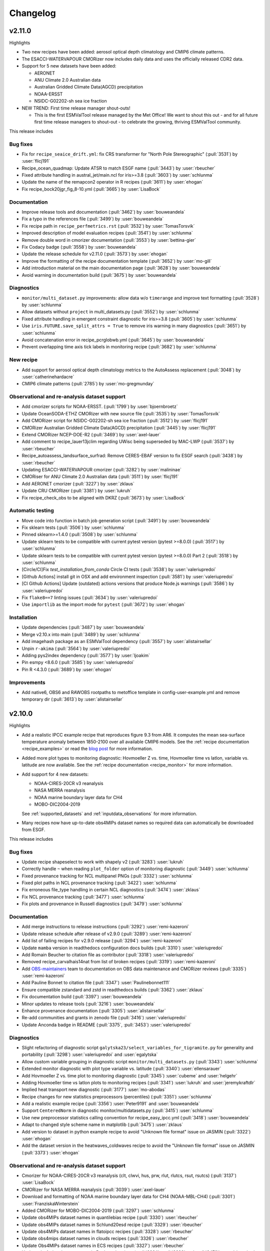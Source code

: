.. _changelog:

Changelog
=========

.. _changelog-v2-11-0:

v2.11.0
-------
Highlights

- Two new recipes have been added: aerosol optical depth climatology and CMIP6
  climate patterns.
- The ESACCI-WATERVAPOUR CMORizer now includes daily data and uses the
  officially released CDR2 data.
- Support for 5 new datasets have been added:

  - AERONET
  - ANU Climate 2.0 Australian data
  - Australian Gridded Climate Data(AGCD) precipitation
  - NOAA-ERSST
  - NSIDC-G02202-sh sea ice fraction

- NEW TREND: First time release manager shout-outs!

  - This is the first ESMValTool release managed by the Met Office! We want to
    shout this out - and for all future first time release managers to
    shout-out - to celebrate the growing, thriving ESMValTool community.

This release includes

Bug fixes
~~~~~~~~~

-  Fix for ``recipe_seaice_drift.yml``: fix CRS transformer for "North Pole Stereographic" (:pull:`3531`) by :user:`flicj191`
-  Recipe_ocean_quadmap: Update ATSR to match ESGF name (:pull:`3443`) by :user:`rbeucher`
-  Fixed attribute handling in austral_jet/main.ncl for iris>=3.8 (:pull:`3603`) by :user:`schlunma`
-  Update the name of the remapcon2 operator in R recipes (:pull:`3611`) by :user:`ehogan`
-  Fix recipe_bock20jgr_fig_8-10.yml (:pull:`3665`) by :user:`LisaBock`

Documentation
~~~~~~~~~~~~~

-  Improve release tools and documentation (:pull:`3462`) by :user:`bouweandela`
-  Fix a typo in the references file (:pull:`3499`) by :user:`bouweandela`
-  Fix recipe path in ``recipe_perfmetrics.rst`` (:pull:`3532`) by :user:`TomasTorsvik`
-  Improved description of model evaluation recipes (:pull:`3541`) by :user:`schlunma`
-  Remove double word in cmorizer documentation (:pull:`3553`) by :user:`bettina-gier`
-  Fix Codacy badge (:pull:`3558`) by :user:`bouweandela`
-  Update the release schedule for v2.11.0 (:pull:`3573`) by :user:`ehogan`
-  Improve the formatting of the recipe documentation template (:pull:`3652`) by :user:`mo-gill`
-  Add introduction material on the main documentation page (:pull:`3628`) by :user:`bouweandela`
-  Avoid warning in documentation build (:pull:`3675`) by :user:`bouweandela`

Diagnostics
~~~~~~~~~~~

-  ``monitor/multi_dataset.py`` improvements: allow data w/o ``timerange`` and improve text formatting (:pull:`3528`) by :user:`schlunma`
-  Allow datasets without ``project`` in multi_datasets.py (:pull:`3552`) by :user:`schlunma`
-  Fixed attribute handling in emergent constraint diagnostic for iris>=3.8 (:pull:`3605`) by :user:`schlunma`
-  Use ``iris.FUTURE.save_split_attrs = True`` to remove iris warning in many diagnostics (:pull:`3651`) by :user:`schlunma`
-  Avoid concatenation error in recipe_pcrglobwb.yml (:pull:`3645`) by :user:`bouweandela`
-  Prevent overlapping time axis tick labels in monitoring recipe (:pull:`3682`) by :user:`schlunma`

New recipe
~~~~~~~~~~

-  Add support for aerosol optical depth climatology metrics to the AutoAssess replacement (:pull:`3048`) by :user:`catherinehardacre`
-  CMIP6 climate patterns  (:pull:`2785`) by :user:`mo-gregmunday`

Observational and re-analysis dataset support
~~~~~~~~~~~~~~~~~~~~~~~~~~~~~~~~~~~~~~~~~~~~~

-  Add cmorizer scripts for NOAA-ERSST. (:pull:`1799`) by :user:`bjoernbroetz`
-  Update OceanSODA-ETHZ CMORizer with new source file (:pull:`3535`) by :user:`TomasTorsvik`
-  Add CMORizer script for NSIDC-G02202-sh sea ice fraction (:pull:`3512`) by :user:`flicj191`
-  CMORizer Australian Gridded Climate Data(AGCD) precipitation (:pull:`3445`) by :user:`flicj191`
-  Extend CMORizer NCEP-DOE-R2 (:pull:`3469`) by :user:`axel-lauer`
-  Add comment to recipe_lauer13jclim regarding UWisc being superseded by MAC-LWP (:pull:`3537`) by :user:`rbeucher`
-  Recipe_autoassess_landsurface_surfrad: Remove CERES-EBAF version to fix ESGF search (:pull:`3438`) by :user:`rbeucher`
-  Updating ESACCI-WATERVAPOUR cmorizer (:pull:`3282`) by :user:`malininae`
-  CMORiser for ANU Climate 2.0 Australian data (:pull:`3511`) by :user:`flicj191`
-  Add AERONET cmorizer (:pull:`3227`) by :user:`zklaus`
-  Update CRU CMORizer (:pull:`3381`) by :user:`lukruh`
-  Fix recipe_check_obs to be aligned with DKRZ (:pull:`3673`) by :user:`LisaBock`

Automatic testing
~~~~~~~~~~~~~~~~~

-  Move code into function in batch job generation script (:pull:`3491`) by :user:`bouweandela`
-  Fix sklearn tests (:pull:`3506`) by :user:`schlunma`
-  Pinned sklearn>=1.4.0 (:pull:`3508`) by :user:`schlunma`
-  Update sklearn tests to be compatible with current pytest version (pytest >=8.0.0) (:pull:`3517`) by :user:`schlunma`
-  Update sklearn tests to be compatible with current pytest version (pytest >=8.0.0) Part 2 (:pull:`3518`) by :user:`schlunma`
-  [Circle/CI]Fix `test_installation_from_conda` Circle CI tests (:pull:`3538`) by :user:`valeriupredoi`
-  [Github Actions] install git in OSX and add environment inspection (:pull:`3581`) by :user:`valeriupredoi`
-  [CI Github Actions] Update (outdated) actions versions that produce Node.js warnings (:pull:`3586`) by :user:`valeriupredoi`
-  Fix ``flake8==7`` linting issues (:pull:`3634`) by :user:`valeriupredoi`
-  Use ``importlib`` as the import mode for ``pytest`` (:pull:`3672`) by :user:`ehogan`

Installation
~~~~~~~~~~~~

-  Update dependencies (:pull:`3487`) by :user:`bouweandela`
-  Merge v2.10.x into main (:pull:`3489`) by :user:`schlunma`
-  Add imagehash package as an ESMValTool dependency (:pull:`3557`) by :user:`alistairsellar`
-  Unpin ``r-akima`` (:pull:`3564`) by :user:`valeriupredoi`
-  Adding pys2index dependency (:pull:`3577`) by :user:`ljoakim`
-  Pin esmpy <8.6.0 (:pull:`3585`) by :user:`valeriupredoi`
-  Pin R <4.3.0 (:pull:`3689`) by :user:`ehogan`

Improvements
~~~~~~~~~~~~

-  Add native6, OBS6 and RAWOBS rootpaths to metoffice template in config-user-example.yml and remove temporary dir (:pull:`3613`) by :user:`alistairsellar`

.. _changelog-v2-10-0:

v2.10.0
-------
Highlights

-  Add a realistic IPCC example recipe that reproduces figure 9.3 from AR6. It
   computes the mean sea-surface temperature anomaly between 1850-2100 over all
   available CMIP6 models. See the :ref:`recipe documentation <recipe_examples>`
   or read the `blog post <https://blog.esciencecenter.nl/easy-ipcc-powered-by-esmvalcore-19a0b6366ea7>`__
   for more information.

-  Added more plot types to monitoring diagnostic: Hovmoeller Z vs. time,
   Hovmoeller time vs latlon, variable vs. latitude are now available. See the
   :ref:`recipe documentation <recipe_monitor>` for more information.

-  Add support for 4 new datasets:

   - NOAA-CIRES-20CR v3 reanalysis
   - NASA MERRA reanalysis
   - NOAA marine boundary layer data for CH4
   - MOBO-DIC2004-2019

   See :ref:`supported_datasets` and :ref:`inputdata_observations` for more
   information.

-  Many recipes now have up-to-date obs4MIPs dataset names so required data can
   automatically be downloaded from ESGF.

This release includes

Bug fixes
~~~~~~~~~

-  Update recipe shapeselect to work with shapely v2 (:pull:`3283`) :user:`lukruh`
-  Correctly handle ``~`` when reading ``plot_folder`` option of monitoring diagnostic (:pull:`3449`) :user:`schlunma`
-  Fixed provenance tracking for NCL multipanel PNGs (:pull:`3332`) :user:`schlunma`
-  Fixed plot paths in NCL provenance tracking (:pull:`3422`) :user:`schlunma`
-  Fix erroneous file_type handling in certain NCL diagnostics (:pull:`3474`) :user:`zklaus`
-  Fix NCL provenance tracking (:pull:`3477`) :user:`schlunma`
-  Fix plots and provenance in Russell diagnostics (:pull:`3479`) :user:`schlunma`

Documentation
~~~~~~~~~~~~~

-  Add merge instructions to release instructions (:pull:`3292`) :user:`remi-kazeroni`
-  Update release schedule after release of v2.9.0 (:pull:`3289`) :user:`remi-kazeroni`
-  Add list of failing recipes for v2.9.0 release (:pull:`3294`) :user:`remi-kazeroni`
-  Update ``mamba`` version in readthedocs configuration docs builds (:pull:`3310`) :user:`valeriupredoi`
-  Add Romain Beucher to citation file as contributor (:pull:`3318`) :user:`valeriupredoi`
-  Removed recipe_carvalhais14nat from list of broken recipes (:pull:`3319`) :user:`remi-kazeroni`
-  Add `OBS-maintainers <https://github.com/orgs/ESMValGroup/teams/obs-maintainers>`__ team to documentation on OBS data maintenance and CMORizer reviews (:pull:`3335`) :user:`remi-kazeroni`
-  Add Pauline Bonnet to citation file (:pull:`3347`) :user:`Paulinebonnet111`
-  Ensure compatible zstandard and zstd in readthedocs builds (:pull:`3362`) :user:`zklaus`
-  Fix documentation build (:pull:`3397`) :user:`bouweandela`
-  Minor updates to release tools (:pull:`3216`) :user:`bouweandela`
-  Enhance provenance documentation (:pull:`3305`) :user:`alistairsellar`
-  Re-add communities and grants in zenodo file (:pull:`3416`) :user:`valeriupredoi`
-  Update Anconda badge in README (:pull:`3375`, :pull:`3453`) :user:`valeriupredoi`

Diagnostics
~~~~~~~~~~~

-  Slight refactoring of diagnostic script ``galytska23/select_variables_for_tigramite.py`` for generality and portability (:pull:`3298`) :user:`valeriupredoi` and :user:`egalytska`
-  Allow custom variable grouping in diagnostic script ``monitor/multi_datasets.py`` (:pull:`3343`) :user:`schlunma`
-  Extended monitor diagnostic with plot type variable vs. latitude (:pull:`3340`) :user:`ellensarauer`
-  Add Hovmoeller Z vs. time plot to monitoring diagnostic (:pull:`3345`) :user:`cubeme` and :user:`helgehr`
-  Adding Hovmoeller time vs latlon plots to monitoring recipes (:pull:`3341`) :user:`lukruh` and :user:`jeremykraftdlr`
-  Implied heat transport new diagnostic (:pull:`3177`) :user:`mo-abodas`
-  Recipe changes for new statistics preprocessors (percentiles) (:pull:`3351`) :user:`schlunma`
-  Add a realistic example recipe (:pull:`3356`) :user:`Peter9191` and :user:`bouweandela`
-  Support ``CenteredNorm`` in diagnostic monitor/multidatasets.py (:pull:`3415`) :user:`schlunma`
-  Use new preprocessor statistics calling convention for recipe_easy_ipcc.yml (:pull:`3418`) :user:`bouweandela`
-  Adapt to changed style scheme name in matplotlib (:pull:`3475`) :user:`zklaus`
-  Add version to dataset in python example recipe to avoid "Unknown file format" issue on JASMIN (:pull:`3322`) :user:`ehogan`
-  Add the dataset version in the heatwaves_coldwaves recipe to avoid the "Unknown file format" issue on JASMIN (:pull:`3373`) :user:`ehogan`

Observational and re-analysis dataset support
~~~~~~~~~~~~~~~~~~~~~~~~~~~~~~~~~~~~~~~~~~~~~

-  Cmorizer for NOAA-CIRES-20CR v3 reanalysis (clt, clwvi, hus, prw, rlut, rlutcs, rsut, rsutcs) (:pull:`3137`) :user:`LisaBock`
-  CMORizer for NASA MERRA reanalysis (:pull:`3039`) :user:`axel-lauer`
-  Download and formatting of NOAA marine boundary layer data for CH4 (NOAA-MBL-CH4) (:pull:`3301`) :user:`FranziskaWinterstein`
-  Added CMORizer for MOBO-DIC2004-2019 (:pull:`3297`) :user:`schlunma`
-  Update obs4MIPs dataset names in quantilebias recipe (:pull:`3330`) :user:`rbeucher`
-  Update obs4MIPs dataset names in Schlund20esd recipe (:pull:`3329`) :user:`rbeucher`
-  Update obs4MIPs dataset names in flatoipcc recipes (:pull:`3328`) :user:`rbeucher`
-  Update obs4mips dataset names in clouds recipes (:pull:`3326`) :user:`rbeucher`
-  Update Obs4MIPs dataset names in ECS recipes (:pull:`3327`) :user:`rbeucher`
-  Update obs4mips dataset names in Bock et al recipes (:pull:`3324`, :pull:`3389` and :pull:`3473`) :user:`rbeucher` and :user:`bouweandela`
-  Update obs4mips dataset names in radiation budget recipe (:pull:`3323`) :user:`rbeucher`
-  Update Obs4MIPs dataset names in perfmetrics CMIP5 recipe (:pull:`3325`) :user:`rbeucher`

Automatic testing
~~~~~~~~~~~~~~~~~

-  Made sklearn test backwards-compatible with sklearn < 1.3 (:pull:`3285`) :user:`schlunma`
-  Update conda lock creation Github Action workflow and ship updated conda-lock file (:pull:`3307`, :pull:`3407`) :user:`valeriupredoi`
-  Compress all bash shell setters into one default option per GitHub Action workflow (:pull:`3315`) :user:`valeriupredoi`
-  Remove deprecated option ``offline`` from CI configuration (:pull:`3367`) :user:`schlunma`

Installation
~~~~~~~~~~~~

-  Use ESMValCore v2.10 (:pull:`3486`) :user:`bouweandela`

Improvements
~~~~~~~~~~~~

-  Merge v2.9.x into main  (:pull:`3286`) :user:`schlunma`
-  Allow NCL unit conversion `kg s-1` -> `GtC y-1` (:pull:`3300`) :user:`schlunma`

.. _changelog-v2-9-0:

v2.9.0
------

Highlights
~~~~~~~~~~

-  A new :ref:`diagnostic <api.esmvaltool.diag_scripts.seaborn_diag>` has been
   added to provide a high-level interface to
   `seaborn <https://seaborn.pydata.org/>`__,
   a Python data visualization library based on
   `matplotlib <https://matplotlib.org/>`__.
   See the :ref:`recipe documentation <recipes_seaborn_diag>` for more
   information.

-  We have included a new recipe and diagnostic that represent the major
   physical processes that describe Arctic-midlatitude teleconnections and
   provide the basis for the CMIP6 model evaluation for the further application
   of causal discovery.
   The results are discussed in the article
   `"Causal model evaluation of Arctic-midlatitude teleconnections in CMIP6" <https://essopenarchive.org/doi/full/10.1002/essoar.10512569.1>`__
   by Galytska et al. (in review in Journal of Geophysical Research: Atmospheres).

-  It is now possible to use the
   `Dask distributed scheduler <https://docs.dask.org/en/latest/deploying.html>`__,
   which can
   `significantly reduce the run-time of recipes <https://github.com/ESMValGroup/ESMValCore/pull/2049#pullrequestreview-1446279391>`__.
   Configuration examples and advice are available in the
   :ref:`ESMValCore documentation <esmvalcore:config-dask>`.
   If configured, the Dask distributed scheduler will also be used by diagnostic
   scripts written in Python, so make sure to use
   `lazy data <https://scitools-iris.readthedocs.io/en/latest/userguide/real_and_lazy_data.html#real-and-lazy-data>`__
   wherever it is possible in your (new) diagnostics.
   More work on improving the computational performance is planned, so please
   share your experiences, good and bad, with this new feature in
   `ESMValGroup/ESMValCore#1763 <https://github.com/ESMValGroup/ESMValCore/discussions/1763>`__.

This release includes

Bug fixes
~~~~~~~~~

-  Fixed usage of ``work_dir`` in some CMORizer scripts (:pull:`3192`) :user:`remi-kazeroni`
-  Realize data for scalar cube in `recipe_carvalhais14nat` to avert issue from dask latest (2023.6.0) (:pull:`3265`) :user:`valeriupredoi`
-  Fix failing ``mlr`` diagnostic test by adding new scikit-learn default tag (:pull:`3273`) :user:`remi-kazeroni`
-  Fix ordering of models in perfmetrics diagnostic script (:pull:`3275`) :user:`LisaBock`

Documentation
~~~~~~~~~~~~~

-  Update release schedule after v2.8.0 (:pull:`3138`) :user:`remi-kazeroni`
-  Added reference entry for Winterstein (:pull:`3154`) :user:`FranziskaWinterstein`
-  Show logo on PyPI (:pull:`3185`) :user:`valeriupredoi`
-  Add Release Managers for v2.9.0 and v2.10.0 (:pull:`3184`) :user:`remi-kazeroni`
-  Fix readthedocs build with esmpy>=8.4.0 and missing ESMFMKFILE variable (:pull:`3205`) :user:`valeriupredoi`
-  Add ESMValCore release v2.8.1 into the documentation (:pull:`3235`) :user:`remi-kazeroni`
-  Modified links to the tutorial (:pull:`3236`) :user:`remi-kazeroni`
-  Fix gitter badge in README (:pull:`3258`) :user:`remi-kazeroni`
-  Add release notes for v2.9.0 (:pull:`3266`) :user:`bouweandela`

Diagnostics
~~~~~~~~~~~

-  New plot_type 1d_profile in monitor  (:pull:`3178`) :user:`FranziskaWinterstein`
-  Add Seaborn diagnostic (:pull:`3155`) :user:`schlunma`
-  New recipe and diagnostic for Arctic-midlatitude research (:pull:`3021`) :user:`egalytska`
-  Generate climatology on the fly for AutoAssess soil moisture (:pull:`3197`) :user:`alistairsellar`
-  Remove "fx_variables" from recipe_tebaldi21esd.yml (:pull:`3211`) :user:`hb326`
-  Remove "fx_variables" from ipccwg1ar5ch9 recipes (:pull:`3215`) :user:`katjaweigel`
-  Remove "fx_variables" from recipe_wenzel14jgr.yml (:pull:`3212`) :user:`hb326`
-  Update obs4MIPs dataset to the current naming scheme in recipe_smpi.yml (:pull:`2991`) :user:`bouweandela`
-  Fixed pandas diagnostics for pandas>=2.0.0 (:pull:`3209`) :user:`schlunma`
-  Update recipe_impact.yml to work with newer versions of `pandas` (:pull:`3220`) :user:`bouweandela`
-  Add variable long names to provenance record in monitoring diagnostics (:pull:`3222`) :user:`bsolino`

Observational and re-analysis dataset support
~~~~~~~~~~~~~~~~~~~~~~~~~~~~~~~~~~~~~~~~~~~~~

-  Add CMORizer for GPCP-SG (pr) (:pull:`3150`) :user:`FranziskaWinterstein`
-  Extension of NASA MERRA2 CMORizer (cl, cli, clivi, clw, clwvi) (:pull:`3167`) :user:`axel-lauer`

Automatic testing
~~~~~~~~~~~~~~~~~

-  Add a CircleCI-testing-specific ``recipe_python_for_CI.yml`` to avoid calling geolocator/Nominatim over CI (:pull:`3159`) :user:`valeriupredoi`
-  Check if Python minor version changed after Julia install in development installation test (:pull:`3213`) :user:`valeriupredoi`
-  Fix tests using deprecated ``esmvalcore._config`` module that has been removed in ESMValCore v2.9 (:pull:`3204`) :user:`valeriupredoi`

Installation
~~~~~~~~~~~~

-  Add support for Python=3.11 (:pull:`3173`) :user:`valeriupredoi`
-  Drop python=3.8 support (:pull:`3193`) :user:`valeriupredoi`
-  Repair generation of conda lock files (:pull:`3148`) :user:`valeriupredoi`
-  Modernize lock creation script and repair lock generation (:pull:`3174`) :user:`valeriupredoi`
-  Pin numpy !=1.24.3 due to severe masking bug (:pull:`3182`) :user:`valeriupredoi`
-  Update xesmf to versions >= 0.4.0 (:pull:`2728`) :user:`zklaus`
-  Update esmpy import for ESMF version 8.4.0 or larger (:pull:`3188`) :user:`valeriupredoi`
-  Relax the pin on iris to allow the use of older versions for performance reasons (:pull:`3270`) :user:`bouweandela`
-  Use ESMValCore v2.9.0 (:pull:`3274`) :user:`bouweandela`

Improvements
~~~~~~~~~~~~

-  Update pre-commit hooks (:pull:`3189`) :user:`bouweandela`
-  Add support for using a dask distributed scheduler (:pull:`3151`) :user:`bouweandela`

.. _changelog-v2-8-0:

v2.8.0
------

Highlights
~~~~~~~~~~

-  This release includes the diagnostics for reproducing figures 3.9, 3.19,
   3.42 and 3.43 of the IPCC AR6 WG1 report.
   See :ref:`recipe documentation <recipes_ipccwg1ar6ch3>` about added recipes.
-  A new set of recipes and diagnostics has been included to evaluate cloud
   climatologies from CMIP models as used in `Lauer et al. (2023), J. Climate
   <https://doi.org/10.1175/JCLI-D-22-0181.1>`__.
   See :ref:`recipe documentation <recipes_clouds>` about added recipes.
-  Addition of a set of recipes for extreme events, regional and impact
   evaluation as used in `Weigel et al. (2021), J. Climate
   <https://doi.org/10.5194/gmd-14-3159-2021>`__ and in IPCC AR5.
   See :ref:`recipe documentation <recipes_ipccwg1ar5ch9>` about added recipes.

Highlights from ESMValCore v2.8.0 :ref:`here<esmvalcore:changelog-v2-8-0>`:

- ESMValCore now supports wildcards in recipes and offers improved support
  for ancillary variables and dataset versioning.
- Support for CORDEX datasets in a rotated pole coordinate system has been added.
- Native :ref:`ICON <esmvalcore:read_icon>` output is now made UGRID-compliant
  on-the-fly.
- The Python API has been extended with the addition of three modules:
  :mod:`esmvalcore.config`, :mod:`esmvalcore.dataset`, and
  :mod:`esmvalcore.local`
- The preprocessor :func:`~esmvalcore.preprocessor.multi_model_statistics`
  has been extended to support more use-cases.

This release includes:

Backwards incompatible changes
~~~~~~~~~~~~~~~~~~~~~~~~~~~~~~

Please read the descriptions of the linked pull requests for detailed upgrade instructions.

-  Deprecated features scheduled for removal in v2.8.0 or earlier have now been removed
   (:pull:`2941`)
   :user:`schlunma`.
   Removed ``esmvaltool.iris_helpers.var_name_constraint`` (has been deprecated
   in v2.6.0; please use :class:`iris.NameConstraint` with the keyword argument
   ``var_name`` instead).
   Removed `write_netcdf` and `write_plots` from `recipe_filer.py`.
-  No files from the ``native6`` project will be found if a non-existent version
   of a dataset is specified (`#3041 <https://github.com/ESMValGroup/ESMValTool/pull/3041>`_)
   :user:`remi-kazeroni`.
   The tool now searches for exact ``version`` of ``native6`` datasets.
   Therefore, it is necessary to make sure that the version number in the
   directory tree matches with the version number in the recipe to find the files.
-  The conversion of precipitation units from monitoring diagnostic is now done
   at the preprocessor stage
   (`#3049 <https://github.com/ESMValGroup/ESMValTool/pull/3049>`_)
   :user:`schlunma`.
   To use the unit conversion for precipitation in the new version of this
   diagnostic, add it as a preprocessor for the precipitation dataset to the
   recipe.

Bug fixes
~~~~~~~~~

-  Fix for provenance records from `seaice_tsline.ncl` (:pull:`2938`) :user:`axel-lauer`
-  Fix in `validation.py` for resolving datasets with identical names by using distinct aliases (:pull:`2955`) :user:`FranziskaWinterstein`
-  Bugfix: masking of non-significant differences in `zonal.ncl` (perfmetrics) (:pull:`2957`) :user:`axel-lauer`
-  Fix typo in `perfmetrics/main.ncl` to add tropopause (:pull:`2966`) :user:`FranziskaWinterstein`
-  Fix .png bug in `wenzel16nat` diagnostics (:pull:`2976`) :user:`axel-lauer`
-  `Recipe_ocean_Landschuetzer2016`: Fix typo in filename to run model vs OBS diagnostics (:pull:`2997`) :user:`TomasTorsvik`
-  Fix read_cmor in NCL utilities (:pull:`3007`) :user:`axel-lauer`
-  Removed usages of deprecated features that cause diagnostic crashes (:pull:`3009`) :user:`schlunma`
-  Replace removed `matplotlib.pyplot.savefig` option `additional_artists` (:pull:`3075`) :user:`schlunma`
-  Added missing comma to `sommer17joss.bibtex` (:pull:`3078`) :user:`schlunma`
-  Fix call of output_type in `aux_plotting.ncl` (:pull:`3083`) :user:`LisaBock`
-  Remove colorbar from `bbox_extra_artists` (:pull:`3087`) :user:`schlunma`
-  Fix `MPI-ESM1-2-HR` entries in `recipe_tebaldi21esd` (:pull:`3093`) :user:`remi-kazeroni`
-  Fix bug in provenance writing of `perfmetrics` recipes v2.8.0 (:pull:`3098`) :user:`axel-lauer`
-  Fix `recipe_sea_surface_salinity` for v2.8 (:pull:`3102`) :user:`sloosvel`
-  Fix variable `short_name` and metadata for ESACCI-LST CMORizer (:pull:`3104`) :user:`remi-kazeroni`
-  Fix `recipe_carvalhais14`: replace outline patch with splines (:pull:`3111`) :user:`valeriupredoi`
-  Replace deprecated function `cm.register_cmap` with `mpl.colormaps.register` for `recipe_ arctic_ocean` (:pull:`3112`) :user:`TomasTorsvik`
-  Fix `recipe_extract_shape.yml` (lacking caption for provenance) (:pull:`3126`) :user:`valeriupredoi`

Community
~~~~~~~~~

-  Update documentation on pre-installed versions on HPC clusters (:pull:`2934`) :user:`remi-kazeroni`

Deprecations
~~~~~~~~~~~~

-  Remove radiation recipes that have been superseded by :ref:`recipe_radiation_budget <recipes_radiation_budget>` along with associated diagnostic scripts (`#3115 <https://github.com/ESMValGroup/ESMValTool/pull/3115>`_) :user:`alistairsellar`

Documentation
~~~~~~~~~~~~~

-  Backward compatibility policy (:pull:`2879`) :user:`alistairsellar`
-  Suppress installing and reinstalling dependencies with pip during readthedocs builds (:pull:`2913`) :user:`valeriupredoi`
-  Update installation instructions (:pull:`2939`) :user:`bouweandela`
-  Update documentation for `recipe_extreme_index` (:pull:`2951`) :user:`katjaweigel`
-  Update documentation and `recipe_check_obs` (ERA5) (:pull:`2952`) :user:`axel-lauer`
-  Updated ICON dataset entry in documentation (:pull:`2954`) :user:`schlunma`
-  Add Franziska Winterstein as collaborator in CITATION file (:pull:`3001`) :user:`valeriupredoi`
-  Update release schedule for v2.7.0 and v2.8.0 (:pull:`3010`) :user:`remi-kazeroni`
-  Add ESMValCore Bugfix release v2.7.1 to the release overview table (:pull:`3028`) :user:`valeriupredoi`
-  Detailed instructions for release procedure: running recipes and analyzing the output (:pull:`3032`) :user:`valeriupredoi`
-  Link backward compatibility policy to top level of ESMValCore changelog  (:pull:`3052`) :user:`alistairsellar`
-  Update release instructions (:pull:`3066`) :user:`remi-kazeroni`
-  Updated docs and tests regarding new `search_esgf` option (:pull:`3069`) :user:`schlunma`
-  Update script to draft release notes (:pull:`3070`) :user:`remi-kazeroni`
-  Synchronize documentation table of contents with ESMValCore (:pull:`3073`) :user:`bouweandela`
-  Update environment handling in release documentation (:pull:`3096`) :user:`remi-kazeroni`
-  Clarify use (or not) of Jasmin climatology files by soil moisture & permafrost recipes (:pull:`3103`) :user:`alistairsellar`
-  Add link to recipe portal in the gallery page (:pull:`3113`) :user:`remi-kazeroni`
-  Improve stratosphere documentation (:pull:`3114`) :user:`alistairsellar`
-  Added note to documentation that not all datasets used in `schlund20jgr` recipes are available on ESGF (:pull:`3121`) :user:`schlunma`
-  Draft changelog for `v2.8.0` (:pull:`3124`) :user:`remi-kazeroni`
-  Documenting broken recipes after recipe testing for releases (:pull:`3129`) :user:`remi-kazeroni`
-  Increase ESMValTool version to 2.8.0 and update release dates (:pull:`3136`) :user:`remi-kazeroni`

Diagnostics
~~~~~~~~~~~

-  Cloud diagnostics for Lauer et al. (2023) (:pull:`2750`) :user:`axel-lauer`
-  Splitting of `flato13ipcc.yml` into separate recipes and adding recipes for regional Figures (:pull:`2156`) :user:`katjaweigel`
-  Adding IPCC AR6 Chapter 3 Figure  3.43 - Pattern Correlation (:pull:`2772`) :user:`LisaBock`
-  Adding IPCC AR6 Chapter 3 Fig. 3.42 - Perfmetrics (:pull:`2856`) :user:`LisaBock`
-  Comment missing datasets and remove deprecated argument in `recipe_climate_change_hotspot` (:pull:`2920`) :user:`sloosvel`
-  Add plot type `annual_cycle` to multi-dataset monitoring diagnostic (:pull:`2922`) :user:`schlunma`
-  Adding IPCC AR6 Chapter 3 Fig. 3.19 - Speed-Up Of Zonal Mean Wind (:pull:`2984`) :user:`LisaBock`
-  Adding IPCC AR6 Chapter 3 Fig. 3.9 - Attribution (:pull:`2986`) :user:`LisaBock`
-  Obs4mips CERES-EBAF: update version to latest available through esgf in `recipe_validation.yml` (:pull:`3002`) :user:`valeriupredoi`
-  Improve flexibility of cloud diagnostics (:pull:`3016`) :user:`axel-lauer`
-  Let `recipe_impact.yml` write a CSV file that can directly be used in C4I portal (:pull:`2258`) :user:`Peter9192`
-  Fix version numbers of native6 datasets in recipes (`#3041`_) :user:`remi-kazeroni`
-  Removed automatic conversion of precipitation units from monitoring diagnostic (`#3049`_) :user:`schlunma`.
-  Updated recipes for ESMValCore v2.8 (:pull:`3064`) :user:`schlunma`
-  Fix `cos22esd` for release of 2.8 (:pull:`3097`) :user:`sloosvel`
-  Diagnostic for `recipe_autoassess_stratosphere.yml`: remove unused feature incompatible with Matplotlib=3.7.1 (:pull:`3089`) :user:`valeriupredoi`
-  Fix numpy deprecation in `hype` diagnostic (:pull:`3101`) :user:`Peter9192`
-  Remove superseded radiation recipes (`#3115`_) :user:`alistairsellar`
-  Removed `fx_variables` in `recipe_mpqb_xch4` and `recipe_lauer22jclim_fig8` (:pull:`3117`) :user:`axel-lauer`
-  Update Python example recipe (:pull:`3119`) :user:`bouweandela`
-  Updated figure settings to account for newer matplotlib version (:pull:`3133`) :user:`katjaweigel`

Observational and re-analysis dataset support
~~~~~~~~~~~~~~~~~~~~~~~~~~~~~~~~~~~~~~~~~~~~~

-  Earth System Data Cube (ESDC) cmorizer (:pull:`2799`) :user:`bsolino`
-  Added CMORizer for Landschützer2020 (spco2) (:pull:`2908`) :user:`schlunma`
-  Added CMORizer for MOBO-DIC_MPIM (dissic) (:pull:`2909`) :user:`schlunma`
-  Added CMORizer for OceanSODA-ETHZ (areacello, co3os, dissicos, fgco2, phos, spco2, talkos) (:pull:`2915`) :user:`schlunma`
-  Extension of ERA-Interim CMORizer (cl, cli, clw, lwp, rlut, rlutcs, rsut, rsutcs) (:pull:`2923`) :user:`axel-lauer`
-  Add JRA-25 cmorizer (clt, hus, prw, rlut, rlutcs, rsut, rsutcs) (:pull:`2927`) :user:`LisaBock`
-  New CMORizers for datasets from the NCEP family (NCEP-DOE-R2, NCEP-NCAR-R1, NOAA-CIRES-20CR) (:pull:`2931`) :user:`hb326`
-  Updates to the recipes that use the NCEP reanalysis dataset (:pull:`2932`) :user:`hb326`
-  MERRA2 cmorizer convert vertical level coordinate units from hPa to Pa (:pull:`3003`) :user:`valeriupredoi`
-  MERRA2 cmorizer set UNLIMITED time coordinate (:pull:`3006`) :user:`valeriupredoi`
-  Added CMORizers for TCOM-CH4 (CH4) and TCOM-N2O (N2O) (:pull:`3014`) :user:`schlunma`
-  Update HadISST cmorizer to include recent years (:pull:`3027`) :user:`remi-kazeroni`

Automatic testing
~~~~~~~~~~~~~~~~~

-  Add DKRZ/Levante batch scripts for release recipe running (:pull:`2883`) :user:`valeriupredoi`
-  Remove `pytest-flake8` and call the use of `flake8` straight (:pull:`2904`) :user:`valeriupredoi`
-  Unpin `flake8` (:pull:`2937`) :user:`valeriupredoi`
-  Fix failing tests that use deprecated feature of `sklearn` (:pull:`2961`) :user:`schlunma`
-  Fix recipe loading tests for esmvalcore before and after version 2.8 (:pull:`3020`) :user:`valeriupredoi`
-  Update recipe load test for v2.8 (:pull:`3040`) :user:`bouweandela`
-  Test running recipes with the development version of ESMValCore (:pull:`3072`) :user:`bouweandela`
-  Fix `test_naming.py` so it doesn't let through directories that need be ignored (:pull:`3082`) :user:`valeriupredoi`
-  Conda environment files for interim use of `esmvalcore=2.8.0rc1` (:pull:`3090`) :user:`valeriupredoi`
-  Move `flake8` check to a step separate from installation on CircleCI (:pull:`3105`) :user:`bouweandela`
-  Recreate conda lock file to harpoon esmvalcore=2.8.0rc1 (:pull:`3108`) :user:`valeriupredoi`
-  Update batch script generation to run all recipes in one command (:pull:`3130`) :user:`remi-kazeroni`

Installation
~~~~~~~~~~~~

-  Merge release branch `release_270stable` in main so we pick up unsquashed commits and set the correct version 2.7.0 for main (and up version in CITATION.cff) (:pull:`2896`) :user:`valeriupredoi`
-  Unpin `NetCDF4` (:pull:`2929`) :user:`valeriupredoi`
-  Unpin `cf-units` (:pull:`2930`) :user:`bouweandela`
-  Set the version number on the development branches to one minor version more than the last release  (:pull:`2964`) :user:`bouweandela`
-  Pin `shapely<2.0.0` for linux64 (:pull:`2970`) :user:`valeriupredoi`
-  Unpin `matplotlib` (:pull:`3068`) :user:`valeriupredoi`
-  Add `packaging` as direct dependency to ESMValTool (:pull:`3099`) :user:`valeriupredoi`
-  Re-pin sphinx to latest (6.1.3) and add nbsphinx to the environment (:pull:`3118`) :user:`valeriupredoi`
-  Conda environment files for esmvalcore=2.8.0rc2 (:pull:`3120`) :user:`remi-kazeroni`
-  Remove rc (release candidates) conda channel and re-pin esmvalcore to new stable 2.8 (:pull:`3131`) :user:`valeriupredoi`

Improvements
~~~~~~~~~~~~

-  Read `config-user.yml` using `esmvalcore.config` module (:pull:`2736`) :user:`bouweandela`
-  Make results of recipes `schlund20jgr_*.yml` deterministic (:pull:`2900`) :user:`schlunma`
-  `Recipe_gier2020bg.yml`: add sorting to SA barplot (:pull:`2905`) :user:`bettina-gier`
-  Add the outline of a climatological tropopause to the zonalmean_profile plots (:pull:`2947`) :user:`FranziskaWinterstein`
-  Update data finder imports (:pull:`2958`) :user:`bouweandela`
-  Add support for the upcoming ESMValCore v2.8 release to the recipe filler tool (:pull:`2995`) :user:`bouweandela`
-  Updated monitoring diagnostics with netCDF output and additional logging (:pull:`3029`) :user:`schlunma`
-  Use aliases in perfmetrics (:pull:`3058`) :user:`FranziskaWinterstein`


.. _changelog-v2-7-0:

v2.7.0
------

Highlights
~~~~~~~~~~

-  This release has seen the inclusion of the code for figures 3.3, 3.4, 3.5, 3,13 and 3.15 of the IPCC AR6 WG1 report, see them in the `new documentation <https://esmvaltool--2533.org.readthedocs.build/en/2533/recipes/recipe_ipccwg1ar6ch3.html>`__
-  We have also included new diagnostics and recipe necessary to produce the plots and tables for the journal article "Climate model projections from the Scenario Model Intercomparison Project (ScenarioMIP) of CMIP6" by `Tebaldi et al. in ESD 2020-68 <https://doi.org/10.5194/esd-2020-68>`__ from 2021; also see the `recipe entry <https://docs.esmvaltool.org/en/latest/recipes/recipe_tebaldi21esd.html>`__
-  We have also extended the support for MERRA2 observational dataset, by adding support for a large number of variables, including 3D variables, see the `table of supported obs datasets <https://docs.esmvaltool.org/en/latest/input.html#supported-datasets-for-which-a-cmorizer-script-is-available>`__

Backwards incompatible changes
~~~~~~~~~~~~~~~~~~~~~~~~~~~~~~

-  Remove installation of R dependencies from the help message (:pull:`2761`) :user:`remi-kazeroni`

Bug fixes
~~~~~~~~~

-  Fix misplaced provenance records from IPCC AR5 Ch.12 diags (:pull:`2758`) :user:`axel-lauer`
-  Fix `esmvaltool.utils.testing.regression.compare` module to run with Python<3.10 too (:pull:`2778`) :user:`valeriupredoi`
-  Fixed small bug that could lead to wrong pr units in `monitor/multi_datasets.py` (:pull:`2788`) :user:`schlunma`
-  Pin `xgboost>1.6.1` so we avert documentation failing to build with `1.6.1` (:pull:`2780`) :user:`valeriupredoi`
-  Pin `matplotlib-base<3.6.0` to avoid conflict from `mapgenerator` that fails doc builds (:pull:`2830`) :user:`valeriupredoi`
-  Fixed wrong latitudes in NDP CMORizer (:pull:`2832`) :user:`schlunma`
-  Fix indexer in Autoassess supermeans module use a tuple of `(slice(), idx, idx)` (:pull:`2838`) :user:`valeriupredoi`
-  Replace xarray ufuncs with bogstandard numpy in weighting/climwip/calibrate_sigmas.py (:pull:`2848`) :user:`valeriupredoi`
-  Fix units MERRA2 CMORizer (:pull:`2850`) :user:`axel-lauer`
-  Fix bug when using log-scale y-axis for ocean transects. (:pull:`2862`) :user:`TomasTorsvik`

Community
~~~~~~~~~

-  Add MO-paths to config file (:pull:`2784`) `mo-tgeddes <https://github.com/mo-tgeddes>`__

Deprecations
~~~~~~~~~~~~

-  Recipe `recipe_esacci_oc.yml` replace with new regrid scheme `nearest_extrapolate` (:pull:`2841`) :user:`valeriupredoi`

Documentation
~~~~~~~~~~~~~

-  Update release schedule for v2.7 (:pull:`2747`) :user:`bouweandela`
-  Add Met Office installation method (:pull:`2751`) `mo-tgeddes <https://github.com/mo-tgeddes>`__
-  Add release dates for 2023 (:pull:`2769`) :user:`remi-kazeroni`
-  Made `maintainer` entry mandatory for published recipes (:pull:`2703`) :user:`schlunma`
-  Use command with current command line opts for `cffconvert` in documentation (:pull:`2791`) :user:`valeriupredoi`
-  Update CMORizer documentation with command options (:pull:`2795`) :user:`remi-kazeroni`
-  Fixed broken link for monthly meetings (:pull:`2806`) :user:`remi-kazeroni`
-  Update MO obs4MIPs paths in the user configuration file (:pull:`2813`) `mo-tgeddes <https://github.com/mo-tgeddes>`__
-  Fix Windows incompatible file names in documentation of recipe_climate_change_hotspot.yml (:pull:`2823`) :user:`ledm`
-  Update documentation for the Landschuetzer 2016 recipe. (:pull:`2801`) :user:`TomasTorsvik`
-  Fixed anaconda badge in README (:pull:`2866`) :user:`valeriupredoi`
-  Update release strategy notes (:pull:`2734`) :user:`sloosvel`
-  Add documentation on how to handle CMORizers for multiple dataset versions (:pull:`2730`) :user:`remi-kazeroni`
-  Extending documentation: recipe maintainer + broken recipe policy (:pull:`2719`) :user:`axel-lauer`

Diagnostics
~~~~~~~~~~~

-  Recipe and diagnostics for : Tebaldi et al.,ESD, 2021 (:pull:`2052`) `debe-kevin <https://github.com/debe-kevin>`__
-  Figures for IPCC AR6 WG1 Chapter 3 (Atmosphere) (:pull:`2533`) :user:`LisaBock`

Observational and re-analysis dataset support
~~~~~~~~~~~~~~~~~~~~~~~~~~~~~~~~~~~~~~~~~~~~~

-  Update CERES-EBAF to Ed4.1 (:pull:`2752`) :user:`axel-lauer`
-  New CMORizer for CALIPSO-ICECLOUD (:pull:`2753`) :user:`axel-lauer`
-  New CMORizer for CLOUDSAT-L2 (:pull:`2754`) :user:`axel-lauer`
-  Update MERRA2 cmorizer with extra 2D and 3D variables (:pull:`2774`) :user:`valeriupredoi`

Automatic testing
~~~~~~~~~~~~~~~~~

-  Pin `netcdf4 != 1.6.1` since that is spitting large numbers of SegFaults (:pull:`2796`) :user:`valeriupredoi`

Installation
~~~~~~~~~~~~

-  Increase esmvalcore version to 2.7.0 in environment files (:pull:`2860`) :user:`valeriupredoi`
-  Add iris-esmf-regrid as a dependency (:pull:`2880`) :user:`zklaus`

Improvements
~~~~~~~~~~~~

-  Fix tebaldi21esd (:pull:`2749`) :user:`axel-lauer`
-  Added option to show basic statistics in plots of `monitor/multi_datasets.py` (:pull:`2790`) :user:`schlunma`
-  Remove retracted datasets from `recipe_climate_change_hotspot` (:pull:`2854`) :user:`sloosvel`


.. _changelog-v2-6-0:

v2.6.0
------

Highlights
~~~~~~~~~~

- A new monitoring diagnostic has been added to allow the comparison of model runs against reference datasets. For details, see :ref:`Monitoring diagnostic to show multiple datasets in one plot (incl. biases) <api.esmvaltool.diag_scripts.monitor.multi_datasets>`.
- A tool has been developed to compare the output of recipe runs against previous runs, in order to detect in an automated way breaking changes between releases. Find more information in :ref:`Comparing recipe runs <compare_recipe_runs>`.
- The recipe :ref:`Climate Change Hotspot <recipe_climate_change_hotspot.rst>` allows to compute hotspots in any rectangular region.

Please also note the highlights from the corresponding ESMValCore release :ref:`here<esmvalcore:changelog-v2-6-0>`.
Thanks to that ESMValTool has gained the following features:

- A new set of CMOR fixes is now available in order to load native EMAC model output and CMORize it on the fly.
- The version number of ESMValCore is now automatically generated using `setuptools_scm <https://github.com/pypa/setuptools_scm/#default-versioning-scheme>`__, which extracts Python package versions from git metadata.

This release includes

Bug fixes
~~~~~~~~~

-  Fix dtype for Marrmot recipe results (:pull:`2646`) :user:`SarahAlidoost`
-  Adapt test_fix_coords to new version of cf-units (:pull:`2707`) :user:`zklaus`
-  Fix nested axes in `recipe_martin18_grl` and `recipe_li17natcc` (:pull:`2712`) :user:`lukruh`
-  Update common_climdex_preprocessing_for_plots.R (:pull:`2727`) :user:`earnone`

Community
~~~~~~~~~

-  Collecting github user names for config-references (:pull:`2677`) :user:`lukruh`

Deprecations
~~~~~~~~~~~~

-  Deprecate the function `esmvaltool.diag_scripts.shared.var_name_constraint`. This function is scheduled for removal in v2.8.0. Please use :class:`iris.NameConstraint` with the keyword argument var_name instead: this is an exact replacement. (:pull:`2655`) :user:`schlunma`

Documentation
~~~~~~~~~~~~~

-  Documentation Improvements (:pull:`2580`) :user:`stacristo`
-  Fixed broken label in the documentation (:pull:`2616`) :user:`remi-kazeroni`
-  Add readthedocs configuration file (:pull:`2627`) :user:`bouweandela`
-  Update the command for building the documentation (:pull:`2622`) :user:`bouweandela`
-  Added DKRZ-Levante to `config-user-example.yml` (:pull:`2632`) :user:`remi-kazeroni`
-  Improved documentation on native dataset support (:pull:`2635`) :user:`schlunma`
-  Add documentation on building and uploading Docker images (:pull:`2662`) :user:`bouweandela`
-  Remove support for Mistral in `config-user-example.yml` (:pull:`2667`) :user:`remi-kazeroni`
-  Add note to clarify that CORDEX support is work in progress (:pull:`2682`) :user:`bouweandela`
-  Restore accidentally deleted text from input data docs (:pull:`2683`) :user:`bouweandela`
-  Add running settings note in `recipe_wenzel16nat.yml` documentation (:pull:`2692`) :user:`sloosvel`
-  Add a note on transferring permissions to the release manager (:pull:`2688`) :user:`bouweandela`
-  Update documentation on ESMValTool module at DKRZ (:pull:`2696`) :user:`remi-kazeroni`
-  Add note on how to run recipe_wenzel14jgr.yml (:pull:`2717`) :user:`sloosvel`
-  Added conda forge feedstock repo link in README (:pull:`2555`) :user:`valeriupredoi`

Diagnostics
~~~~~~~~~~~

-  Compute bias instead of correlation in `compare_salinity.py` (:pull:`2642`) :user:`sloosvel`
-  Update monitor diagnostics (:pull:`2608`) :user:`schlunma`
-  Add new Psyplot diagnostic (:pull:`2653`) :user:`schlunma`
-  Reduce memory usage of lisflood recipe (:pull:`2634`) :user:`sverhoeven`
-  Provenance in ocean diagnostics (:pull:`2651`) :user:`tomaslovato`
-  Extend monitor diagnostics with multi-dataset plots (:pull:`2657`) :user:`schlunma`
-  Recipe and diagnostics to plot climate change hotspots: Cos et al., ESD 2022 (:pull:`2614`) :user:`pepcos`
-  Update plots of consecutive dry days recipe (:pull:`2671`) :user:`bouweandela`
-  Fix the format of ids in Hype forcing files (:pull:`2679`) :user:`SarahAlidoost`
-  WFlow diagnostic script: remove manual rechunking (:pull:`2680`) :user:`Peter9192`

Observational and re-analysis dataset support
~~~~~~~~~~~~~~~~~~~~~~~~~~~~~~~~~~~~~~~~~~~~~

-  Extending the HadCRUT5 cmorizer (:pull:`2509`) :user:`LisaBock`
-  Cmorize Kadow2020 dataset (:pull:`2513`) :user:`LisaBock`
-  Cmorize NOAAGlobalTemp dataset (:pull:`2515`) :user:`LisaBock`
-  Add option to CMORize ts as tos in ESACCI data (:pull:`2731`) :user:`sloosvel`

Automatic testing
~~~~~~~~~~~~~~~~~

-  Add a tool for comparing recipe runs to previous runs (:pull:`2613`) :user:`bouweandela`
-  Ignore NCL interface files when comparing recipe runs (:pull:`2673`) :user:`bouweandela`
-  Add a short version of recipe deangelis15nat for testing (:pull:`2685`) :user:`katjaweigel`
-  Expanded recipe output comparison tool to better handle absolute paths in output (:pull:`2709`) :user:`schlunma`
-  Update development infrastructure (:pull:`2663`) :user:`bouweandela`

Installation
~~~~~~~~~~~~

-  Removed `package/meta.yaml` and all references to it (:pull:`2612`) :user:`schlunma`

Improvements
~~~~~~~~~~~~

-  Improved handling of weights in MLR diagnostics (:pull:`2625`) :user:`schlunma`
-  Fixed order of variables in perfemetrics plot of Anav13jclim recipe (:pull:`2706`) :user:`schlunma`
-  Added input file sorting to many diagnostic to make output exactly reproducible (:pull:`2710`) :user:`schlunma`
-  Removed 'ancestors' attributes before saving netcdf files in emergent constraints diagnostics (:pull:`2713`) :user:`schlunma`

.. _changelog-v2-5-0:

v2.5.0
------

Highlights
~~~~~~~~~~

- A new recipe to plot generic preprocessor output is now available. For details, see :ref:`recipe_monitor`.
- The CMORization of observational and other datasets has been overhauled. For many datasets, an automatic download script is now available. For details, see :ref:`inputdata_observations` and :ref:`new-cmorizer`.

Please also note the highlights from the corresponding ESMValCore release :ref:`here<esmvalcore:changelog-v2-5-0>`.
Thanks to that ESMValTool has gained the following features:

- The new preprocessor ``extract_location`` can extract arbitrary locations on the Earth.
- Time ranges can now be extracted using the `ISO 8601 format <https://en.wikipedia.org/wiki/ISO_8601>`_.
- The new preprocessor ``ensemble_statistics`` can calculate arbitrary statistics over all ensemble members of a simulation.


This release includes

Backwards incompatible changes
~~~~~~~~~~~~~~~~~~~~~~~~~~~~~~

-  Streamline observations download (:pull:`1657`) `Javier Vegas-Regidor <https://github.com/jvegreg>`__. This change removes the ``cmorize_obs`` command which has previously been used to CMORize observations and other datasets. The new command ``esmvaltool data`` provides many new features apart from the CMORization (``esmvaltool data format``), for example, automatic downloading of observational datasets (``esmvaltool data download``). More details on this can be found :ref:`here<inputdata_observations>` and :ref:`here<new-cmorizer>`.
-  Dropped Python 3.7 (:pull:`2585`) :user:`schlunma`. ESMValTool v2.5.0 dropped support for Python 3.7. From now on Python >=3.8 is required to install ESMValTool. The main reason for this is that conda-forge dropped support for Python 3.7 for OSX and arm64 (more details are given `here <https://github.com/ESMValGroup/ESMValTool/issues/2584#issuecomment-1063853630>`__).

Bug fixes
~~~~~~~~~

-  Remove the use of `esmvalgroup` channel from the conda install Github Action workflow (:pull:`2420`) :user:`valeriupredoi`
-  Ignore .pymon-journal file in test discovery (:pull:`2491`) :user:`zklaus`
-  Relocate pytest-monitor outputted database `.pymon` so `.pymon-journal` file should not be looked for by `pytest` (:pull:`2501`) :user:`valeriupredoi`
-  Re-establish Python 3.7 compatibility (:pull:`2506`) :user:`zklaus`
-  Update intersphinx mapping (:pull:`2531`) :user:`zklaus`
-  Fixed `KeyError` in `recipe_ocean_bgc.yml` (:pull:`2540`) :user:`schlunma`
-  Corrected ESACCI-SEA-SURFACE-SALINITY from OBS to OBS6 (:pull:`2542`) :user:`axel-lauer`
-  Fixed `recipe_kcs.yml` (:pull:`2541`) :user:`schlunma`
-  Fix MDER diagnostic regression_stepwise (:pull:`2545`) :user:`axel-lauer`
-  Fix for recipe_wenzel16nat (:pull:`2547`) :user:`axel-lauer`
-  Fixed `recipe_carvalhais14nat` and removed deprecated use of np.float (:pull:`2558`) :user:`schlunma`
-  Fix `recipe_wenzel14jgr` (:pull:`2577`) :user:`remi-kazeroni`
-  Fixed various recipes by removing faulty or non-available datasets (:pull:`2563`) :user:`schlunma`
-  Remove missing CMIP5 data from 2 recipes (:pull:`2579`) :user:`remi-kazeroni`
-  Fix `recipe_seaice` (:pull:`2578`) :user:`remi-kazeroni`
-  Fix `recipe_climwip_brunner20esd` (:pull:`2581`) :user:`remi-kazeroni`

Deprecations
~~~~~~~~~~~~

-  Remove `--use-feature=2020-resolver` command line option for obsolete pip 2020 solver (:pull:`2493`) :user:`valeriupredoi`
-  Renamed vertical regridding schemes in affected recipes (:pull:`2487`) :user:`schlunma`

Documentation
~~~~~~~~~~~~~

-  Update release manager for v2.5 (:pull:`2429`) :user:`axel-lauer`
-  Mention ENES Climate Analytics service (:pull:`2438`) :user:`bouweandela`
-  Add recipe overview page (:pull:`2439`) :user:`bouweandela`
-  Fix pointer to Tutorial lesson on preprocessor from 05 to 06 (:pull:`2473`) :user:`valeriupredoi`
-  Removed obsolete option `synda-download` from documentation (:pull:`2485`) :user:`schlunma`
-  Update CMUG XCH4 docu figure (:pull:`2502`) :user:`axel-lauer`
-  Add Python=3.10 to package info, update Circle CI auto install and documentation for Python=3.10 (:pull:`2503`) :user:`schlunma`
-  Unify user configuration file (:pull:`2507`) :user:`schlunma`
-  Synchronized `config-user.yml` with version from ESMValCore (:pull:`2516`) :user:`schlunma`
-  CITATION.cff fix and automatic validation of your citation metadata (:pull:`2517`) :user:`abelsiqueira`
-  Add backwards incompatible changes at the top of the release notes draft (:pull:`2431`) :user:`bouweandela`
-  Fixed intersphinx mapping of `scipy` (:pull:`2523`) :user:`schlunma`
-  Add authors to citation cff (:pull:`2525`) :user:`SarahAlidoost`
-  Update documentation on running a recipe (:pull:`2432`) :user:`bouweandela`
-  Fix recipe `hydrology/recipe_wflow.yml` (:pull:`2549`) :user:`remi-kazeroni`
-  Update `draft_release_notes.py` for new release (:pull:`2553`) :user:`schlunma`
-  Added stand with Ukraine badge (:pull:`2565`) :user:`valeriupredoi`
-  Updated CREM docu (recipe_williams09climdyn.yml) (:pull:`2567`) :user:`axel-lauer`
-  First draft for v2.5.0 changelog (:pull:`2554`) :user:`schlunma`
-  Replace nonfunctional Github Actions badge with cool one in README (:pull:`2582`) :user:`valeriupredoi`
-  Updated changelog (:pull:`2589`) :user:`schlunma`
-  Updated release strategy with current release and upcoming release (:pull:`2597`) :user:`schlunma`
-  Increased ESMValTool version to 2.5.0 (:pull:`2600`) :user:`schlunma`

Diagnostics
~~~~~~~~~~~

-  AutoAssess: Add new diagnostic for radiation budget (:pull:`2282`) :user:`Jon-Lillis`
-  CMUG Sea Surface Salinity dataset and diagnostic (:pull:`1832`) `Javier Vegas-Regidor <https://github.com/jvegreg>`__
-  Recipe with new diagnostics for ESA-CMUG H2O (:pull:`1834`) :user:`katjaweigel`
-  Cleaned Schlund et al. (2020) recipe and fixed small bugs in corresponding diagnostic (:pull:`2484`) :user:`schlunma`
-  Add ESA CCI LST cmorizer and diagnostic (:pull:`1897`) :user:`morobking`
-  XCH4 ESA CMUG diagnostics (subset of the MPQB diagnostics) (:pull:`1960`) :user:`hb326`
-  Add support for ESACCI Ocean Color (Chlorophyll) observations (:pull:`2055`) `ulrikaw-cloud <https://github.com/ulrikaw-cloud>`__
-  Updated `recipe_zmnam.yml` with hemisphere selection (:pull:`2230`) :user:`fserva`
-  Add recipe and diagnostic scripts to compute figures of D9.4 of ISENES3 (:pull:`2441`) :user:`sloosvel`
-  Save resampled climates from KCS diagnostic local_resampling.py (:pull:`2221`) :user:`Emmadd`
-  Use years from KCS recipe (:pull:`2223`) :user:`Emmadd`
-  Recipe to plot generic output from the preprocessor (:pull:`2184`) `Javier Vegas-Regidor <https://github.com/jvegreg>`__
-  Fixed provenance tracking for emergent constraint diagnostics (:pull:`2573`) :user:`schlunma`

Observational and re-analysis dataset support
~~~~~~~~~~~~~~~~~~~~~~~~~~~~~~~~~~~~~~~~~~~~~

-  Ensure dummy data for cmorize_obs_woa test are written to the correct directory (:pull:`2451`) :user:`ehogan`
-  Add ESA CCI LST cmorizer and diagnostic (see previous section `Diagnostics`)

Automatic testing
~~~~~~~~~~~~~~~~~

-  Run a nightly Github Actions workflow to monitor tests memory per test (configurable for other metrics too) and lists the slowest 100 tests (:pull:`2449`) :user:`valeriupredoi`
-  Fix individual pytest runs broken due to missing explicit imports from `iris` and adding a couple missing package markers (:pull:`2455`) :user:`valeriupredoi`
-  Add Python=3.10 to Github Actions and switch to Python=3.10 for the Github Action that builds the PyPi package (:pull:`2488`) :user:`valeriupredoi`
-  Switch all github actions from miniconda to mambaforge (:pull:`2498`) :user:`zklaus`
-  Pin `flake8<4` to have actual FLAKE8 error printed if tests fail and not garbage (:pull:`2492`) :user:`valeriupredoi`
-  Implementing conda lock (:pull:`2193`) :user:`valeriupredoi`
-  [Docker] Update Docker container builds with correct installations of Julia (:pull:`2530`) :user:`valeriupredoi`
- Update Linux condalock file (various pull requests) github-actions[bot]

Installation
~~~~~~~~~~~~

-  Comment out release candidate channel in environment.yml (:pull:`2417`) :user:`zklaus`
-  Comment out rc channel in osx environment file (:pull:`2421`) :user:`valeriupredoi`
-  Add `python-cdo` as conda-forge dependency in environment files to ensure `cdo` gets used from conda-forge and not pip (:pull:`2469`) :user:`valeriupredoi`
-  Install rasterio from conda-forge and avoid issues from python=3.10 (:pull:`2479`) :user:`valeriupredoi`
-  Updated dependencies with new ESMValCore version (:pull:`2599`) :user:`schlunma`

Improvements
~~~~~~~~~~~~

-  Remove use of OBS and use CMIP instead in `examples/recipe_ncl.yml` (:pull:`2494`) :user:`valeriupredoi`
-  Expanded `recipe_preprocessor_test.yml` to account for new `multi_model_statistics` features (:pull:`2519`) :user:`schlunma`
-  Updated piControl periods for recipes that use KACE-1-0-G (:pull:`2537`) :user:`schlunma`
-  Reduced time range in `recipe_globwat.yml` (:pull:`2548`) :user:`schlunma`
-  Removed models with missing data from recipe_williams09climdyn.yml (:pull:`2566`) :user:`axel-lauer`
-  Restored original versions of `recipe_schlund20esd.yml` and `recipe_meehl20sciadv.yml` (:pull:`2583`) :user:`schlunma`


.. _changelog-v2-4-0:

v2.4.0
------

Highlights
~~~~~~~~~~

- ESMValTool is moving from Conda to Mamba as the preferred installation method. This will speed up the
  installation and comes with some improvements behind the scenes.
  Read more about it at :ref:`Move to Mamba<move-to-mamba>` and in :ref:`the installation guide<install>`.

Please also note the highlights from the corresponding ESMValCore release :ref:`here<esmvalcore:changelog-v2-4-0>`.
Thanks to that ESMValTool has gained the following features:

- Download any missing data that is available on the ESGF automatically.
- Resume previous runs, reusing expensive pre-processing results.


This release includes

Bug fixes
~~~~~~~~~

-  Fixed `recipe_meehl20sciadv.yml` for ESMValCore 2.3 (:pull:`2253`) :user:`schlunma`
-  Fix provenance of NCL figures created using the log_provenance function (:pull:`2279`) :user:`bouweandela`
-  Fix bug in ClimWIP brunner19 recipe when plotting (:pull:`2226`) :user:`lukasbrunner`
-  Pin docutils <0.17 to fix sphinx build with rtd theme (:pull:`2312`) :user:`zklaus`
-  Fix example recipes (:pull:`2338`) :user:`valeriupredoi`
-  Do not add bounds to plev (plev19) in era interim cmorizer (:pull:`2328`) :user:`valeriupredoi`
-  Fix problem with pip 21.3 that prevents installation from source (:pull:`2344`) :user:`zklaus`
-  Add title to recipe embedded in test_diagnostic_run.py (:pull:`2353`) :user:`zklaus`
-  Fix capitalization of obs4MIPs (:pull:`2368`) :user:`bouweandela`
-  Specify that areacella is needed for area statistics in the Python example recipe (:pull:`2371`) :user:`bouweandela`
-  Enabling variable `obs550lt1aer` in recipes (:pull:`2388`) :user:`remi-kazeroni`
-  Update a diagnostic to new Iris version (:pull:`2390`) :user:`katjaweigel`
-  Fixed bug in provenance tracking of ecs_scatter.ncl (:pull:`2391`) :user:`schlunma`
-  Fix provenance issue in pv_capacity_factor.R (:pull:`2392`) :user:`katjaweigel`
-  Remove obsolete write_plots option from R diagnostics (:pull:`2395`) :user:`zklaus`
-  Fix arctic ocean diagnostic (:pull:`2397`) :user:`zklaus`
-  Fix sea ice drift recipe and script (:pull:`2404`) :user:`sloosvel`
-  Adapt diagnostic script to new version of iris (:pull:`2403`) :user:`zklaus`
-  Fix ocean multimap (:pull:`2406`) :user:`zklaus`
-  Fix diagnostic that uses `xarray`: `dtype` correctly set and harmonize `xarray` and `matplotlib` (:pull:`2409`) :user:`zklaus`
-  Deactivate provenance logging for plots in thermodyn toolbox (:pull:`2414`) :user:`zklaus`

Deprecations
~~~~~~~~~~~~

-  Removed write_plots and write_netcdf from some NCL diagnostics (:pull:`2293`) :user:`schlunma`
-  Fixed provenance logging of all python diagnostics by removing 'plot_file' entry (:pull:`2296`) :user:`schlunma`
-  Do not deprecate classes Variable, Variables and Datasets on a specific version (:pull:`2286`) :user:`schlunma`
-  Remove obsolete write_netcdf option from ncl diagnostic scripts (:pull:`2387`) :user:`zklaus`
-  Remove write plots from ocean diagnostics (:pull:`2393`) :user:`valeriupredoi`
-  More removals of instances of `write_plots` from Python diagnostics (appears to be the final removal from Py diags) (:pull:`2394`) :user:`valeriupredoi`

Documentation
~~~~~~~~~~~~~

-  List Manuel Schlund as release manager for v2.5 (:pull:`2268`) :user:`bouweandela`
-  GlobWat fix download links and gdal command (:pull:`2334`) :user:`babdollahi`
-  Add titles to recipes authored by `predoi_valeriu` (:pull:`2333`) :user:`valeriupredoi`
-  Added titles to recipes maintained by lauer_axel (:pull:`2332`) :user:`axel-lauer`
-  Update the documentation of the GRACE CMORizer (:pull:`2349`) :user:`remi-kazeroni`
-  Add titles in BSC recipes (:pull:`2351`) :user:`sloosvel`
-  Update esmvalcore dependency to 2.4.0rc1 (:pull:`2348`) :user:`zklaus`
-  Add titles to recipes maintained by Peter Kalverla (:pull:`2356`) :user:`Peter9192`
-  Adding titles to the recipes with maintainer hb326 (:pull:`2358`) :user:`hb326`
-  Add title for zmnam as for #2354 (:pull:`2363`) :user:`fserva`
-  Added recipe titles the the ocean recipes.  (:pull:`2364`) :user:`ledm`
-  Update recipe_thermodyn_diagtool.yml - add title (:pull:`2365`) :user:`ValerioLembo`
-  Fix provenance of figures of several R diagnostics (:pull:`2300`) :user:`bouweandela`
-  Adding titles to Mattia's recipes (:pull:`2367`) :user:`remi-kazeroni`
-  Adding titles to wenzel recipes (:pull:`2366`) :user:`hb326`
-  Fix formatting of some recipe titles merged from PR 2364 (:pull:`2372`) :user:`zklaus`
-  Adding titles to Bjoern's recipes (:pull:`2369`) :user:`remi-kazeroni`
-  Add titles to ocean recipes (maintainer Lovato) (:pull:`2375`) :user:`tomaslovato`
-  Add titles for three c3s-magic recipes (:pull:`2378`) :user:`zklaus`
-  Add title for recipe maintained by Ruth Lorenz (:pull:`2379`) :user:`zklaus`
-  Fix toymodel recipe (:pull:`2381`) `Javier Vegas-Regidor <https://github.com/jvegasbsc>`__
-  Added titles for recipes of maintainer `schlund_manuel` (:pull:`2377`) :user:`schlunma`
-  Write_plots and titles for deangelis15nat, li17natcc, martin18grl, pv_capacity_factor (:pull:`2382`) :user:`katjaweigel`
-  Add titles for some recipes (:pull:`2383`) :user:`zklaus`
-  Adding titles for recipes by von Hardenberg and Arnone (:pull:`2384`) :user:`zklaus`
-  Last two missing titles (:pull:`2386`) :user:`valeriupredoi`
-  Update documentation on downloading data (:pull:`2370`) :user:`bouweandela`
-  Fix installation instructions for Julia (:pull:`2335`) :user:`zklaus`
-  Fix provenance of Julia example diagnostic (:pull:`2289`) :user:`bouweandela`
-  Added notes on use of mamba in the installation documentation chapter (:pull:`2236`) :user:`valeriupredoi`
-  Update version number for 2.4.0 release (:pull:`2410`) :user:`zklaus`
-  Update release schedule for 2.4.0 (:pull:`2412`) :user:`zklaus`
-  Update changelog for 2.4.0 release (:pull:`2411`) :user:`zklaus`

Diagnostics
~~~~~~~~~~~

-  Add all available CMIP5 and CMIP6 models to recipe_impact.yml (:pull:`2251`) :user:`bouweandela`
-  Add Fig. 6, 7 and 9 of Bock20jgr (:pull:`2252`) :user:`LisaBock`
-  Generalize `recipe_validation*` diagnostic to work with identical control and experiment dataset names (:pull:`2284`) :user:`valeriupredoi`
-  Add missing preprocessor to recipe_gier2020bg and adapt to available data (:pull:`2399`) :user:`bettina-gier`
-  Removed custom version of `AtmosphereSigmaFactory` in diagnostics (:pull:`2405`) :user:`schlunma`

Observational and re-analysis dataset support
~~~~~~~~~~~~~~~~~~~~~~~~~~~~~~~~~~~~~~~~~~~~~

-  Replace recipe_era5.yml with recipe_daily_era5.yml (:pull:`2182`) :user:`SarahAlidoost`
-  Update WOA cmorizer for WOA18 and WOA13v2 (:pull:`1812`) :user:`LisaBock`
-  GLODAP v2.2016 ocean data cmorizer (:pull:`2185`) :user:`tomaslovato`
-  Updated GCP CMORizer (:pull:`2295`) :user:`schlunma`

Automatic testing
~~~~~~~~~~~~~~~~~

-  Add a cylc suite to run all recipes (:pull:`2219`) :user:`bouweandela`
-  Retire test with Python 3.6 from full development Github Actions test (:pull:`2229`) :user:`valeriupredoi`
-  Remove Python 3.6 tests from GitHub Actions (:pull:`2264`) :user:`valeriupredoi`
-  Unpin upper bound for iris (previously was at <3.0.4) (:pull:`2266`) :user:`valeriupredoi`
-  Pin latest esmvalcore to allow use of the bugfix release 2.3.1 always (:pull:`2269`) :user:`valeriupredoi`
-  Add apt update so Julia gets found and installed by Docker (:pull:`2290`) :user:`valeriupredoi`
-  Use mamba for environment update and creation in the Docker container build on DockerHub (:pull:`2297`) :user:`valeriupredoi`
-  Docker container experimental - run a full env solve with mamba instead of a conda update (:pull:`2306`) :user:`valeriupredoi`
-  Full use of mamba in Github Actions source install test and use generic Python 3.7 (removing the very specific 3.7.10) (:pull:`2287`) :user:`valeriupredoi`
-  Replace use of conda with mamba for conda_install test on Circle CI (:pull:`2237`) :user:`valeriupredoi`
-  Update circleci configuration (:pull:`2357`) :user:`zklaus`

Installation
~~~~~~~~~~~~

-  Remove `mpich` from conda dependencies list (:pull:`2343`) :user:`valeriupredoi`

Improvements
~~~~~~~~~~~~

-  Add script for extracting a list of input files from the provenance (:pull:`2278`) :user:`bouweandela`
-  Update github actions (:pull:`2360`) :user:`zklaus`
-  Removed 'write_plots' from all NCL diagnostics (:pull:`2331`) :user:`axel-lauer`
-  Update and modernize `config-user-example.yml` (:pull:`2374`) :user:`valeriupredoi`


.. _changelog-v2-3-0:

v2.3.0
------

This release includes

Bug fixes
~~~~~~~~~

-  Indent block to pick up and raise exception if cmorizer data not found (TierX dir is not there) (:pull:`1877`) :user:`valeriupredoi`
-  Skip recipe filler tests until we have a new release since GA tests are failing (:pull:`2089`) :user:`valeriupredoi`
-  Fixed broken link to contributions in README (:pull:`2102`) :user:`schlunma`
-  Fix recipe filler for the case the variable doesn't contain short_name (:pull:`2104`) :user:`valeriupredoi`
-  Add fix for iris longitude bug to ClimWIP (:pull:`2107`) :user:`lukasbrunner`
-  Update for outdated link to reference Déandreis et al. (2014). (:pull:`2076`) :user:`katjaweigel`
-  Fixed recipes for ESMValCore 2.3.0 (:pull:`2203`) :user:`schlunma`
-  Fix the WFDE5 cmorizer (:pull:`2211`) :user:`remi-kazeroni`
-  Fix broken CMORizer log message if no Tier directory exists (:pull:`2207`) :user:`jmrgonza`
-  Fix bug in ClimWIP basic test recipe when plotting (:pull:`2225`) :user:`lukasbrunner`
-  Fix bug in ClimWIP advanced test recipe when plotting (:pull:`2227`) :user:`lukasbrunner`
-  Adjust time range for the `WDFE5` dataset in the `recipe_check_obs.yml` (:pull:`2232`) :user:`remi-kazeroni`
-  Fix plot and provenance of recipe_consecdrydays (:pull:`2244`) :user:`bouweandela`

Documentation
~~~~~~~~~~~~~

-  Improving the README.md file with a more appealing look and bit more info (:pull:`2065`) :user:`valeriupredoi`
-  Update plot title martin18grl (:pull:`2080`) :user:`katjaweigel`
-  Update contribution guidelines (:pull:`2031`) :user:`bouweandela`
-  Update links in pull request template to point to latest documentation (:pull:`2083`) :user:`bouweandela`
-  Update release schedule (:pull:`2081`) :user:`bouweandela`
-  Updates to contribution guidelines (:pull:`2092`) :user:`bouweandela`
-  Update documentation for ERA5 with new variables (:pull:`2111`) :user:`lukasbrunner`
-  Add OSX installation instructions to docs (:pull:`2115`) :user:`bvreede`
-  Instructions to use pre-installed versions on HPC clusters (:pull:`2197`) :user:`remi-kazeroni`
-  Add functional Autoassess diagnostics: land surface metrics: permafrost, soil moisture, surface radiation (:pull:`2170`) :user:`valeriupredoi`
-  Add citation info in `recipe_eady_growth_rate.yml` (:pull:`2188`) :user:`sloosvel`
-  Update version number to 2.3.0 (:pull:`2213`) :user:`zklaus`
-  Update release schedule for 2.3.0 (:pull:`2247`) :user:`zklaus`
-  Changelog update to v2.3.0 (:pull:`2214`) :user:`zklaus`

Diagnostics
~~~~~~~~~~~

-  Added figures 8 and 10 to recipe_bock20jgr.yml (:pull:`2074`) :user:`schlunma`
-  Add hydrological forcing comparison recipe (:pull:`2013`) :user:`stefsmeets`
-  Added recipe for Meehl et al., Sci. Adv. (2020) (:pull:`2094`) :user:`schlunma`
-  Add GlobWat recipe and diagnostic  (:pull:`1808`) :user:`babdollahi`
-  Add ClimWIP recipe to reproduce Brunner et al. 2019 (:pull:`2109`) :user:`lukasbrunner`
-  Update Climwip recipe to reproduce brunner2020esd (:pull:`1859`) :user:`ruthlorenz`
-  Update recipe_thermodyn_diagtool.yml: code improvements and more user options (:pull:`1391`) :user:`ValerioLembo`
-  Remove model AWI-CM-1-1-MR from recipe_impact.yml (:pull:`2238`) :user:`bouweandela`
-  PV capacity factor for ESMValTool GMD paper  (:pull:`2153`) :user:`katjaweigel`

Observational and re-analysis dataset support
~~~~~~~~~~~~~~~~~~~~~~~~~~~~~~~~~~~~~~~~~~~~~

-  Cmorize wfde5 (:pull:`1991`) :user:`mwjury`
-  Make cmorizer utils funcs public in utilities.py and add some numpy style docstrings (:pull:`2206`) :user:`valeriupredoi`
-  CMORizer for CLARA-AVHRR cloud data (:pull:`2101`) :user:`axel-lauer`
-  Update of ESACCI-CLOUD CMORizer (:pull:`2144`) :user:`axel-lauer`

Automatic testing
~~~~~~~~~~~~~~~~~

-  Force latest Python in empty environment in conda install CI test (:pull:`2069`) :user:`valeriupredoi`
-  Removed imports from private sklearn modules and improved test coverage of custom_sklearn.py (:pull:`2078`) :user:`schlunma`
-  Move private _(global)_stock_cube from esmvacore.preprocessor._regrid to cmorizer (:pull:`2087`) :user:`valeriupredoi`
-  Try mamba install esmvaltool (:pull:`2125`) :user:`valeriupredoi`
-  Reinstate OSX Github Action tests (:pull:`2110`) :user:`valeriupredoi`
-  Pin mpich to avoid default install of 3.4.1 and 3.4.2 with external_0 builds (:pull:`2220`) :user:`valeriupredoi`
-  Include test sources in distribution (:pull:`2234`) :user:`zklaus`
-  Pin `iris<3.0.4` to ensure we still (sort of) support Python 3.6 (:pull:`2246`) :user:`valeriupredoi`

Installation
~~~~~~~~~~~~

-  Fix conda build by skipping documentation test (:pull:`2058`) `Javier Vegas-Regidor <https://github.com/jvegasbsc>`__
-  Update pin on esmvalcore pick up esmvalcore=2.3.0 (:pull:`2200`) :user:`valeriupredoi`
-  Pin Python to 3.9 for development installation (:pull:`2208`) :user:`bouweandela`

Improvements
~~~~~~~~~~~~

-  Add EUCP and IS-ENES3 projects to config-references (:pull:`2066`) :user:`Peter9192`
-  Fix flake8 tests on CircleCI (:pull:`2070`) :user:`bouweandela`
-  Added recipe filler. (:pull:`1707`) :user:`ledm`
-  Update use of fx vars to new syntax  (:pull:`2145`) :user:`sloosvel`
-  Add recipe for climate impact research (:pull:`2072`) :user:`Peter9192`
-  Update references "master" to "main" (:pull:`2172`) :user:`axel-lauer`
-  Force git to ignore VSCode workspace files (:pull:`2186`) `Javier Vegas-Regidor <https://github.com/jvegasbsc>`__
-  Update to new ESMValTool logo (:pull:`2168`) :user:`axel-lauer`
-  Python cmorizers for CDR1 and CDR2 ESACCI H2O (TCWV=prw) data. (:pull:`2152`) :user:`katjaweigel`
-  Remove obsolete conda package (closes #2100) (:pull:`2103`) :user:`zklaus`

.. _changelog-v2-2-0:

v2.2.0
------

Highlights
~~~~~~~~~~

ESMValTool is now using the recently released `Iris 3 <https://scitools-iris.readthedocs.io/en/latest/whatsnew/3.0.html>`__.
We acknowledge that this change may impact your work, as Iris 3 introduces
several changes that are not backward-compatible, but we think that moving forward is the best
decision for the tool in the long term.


This release includes

Bug fixes
~~~~~~~~~

-  Bugfix: time weights in time_operations (:pull:`1956`) :user:`axel-lauer`
-  Fix issues with bibtex references (:pull:`1955`) :user:`stefsmeets`
-  Fix ImportError for `configure_logging` (:pull:`1976`) :user:`stefsmeets`
-  Add required functional parameters for extract time in recipe_er5.yml (:pull:`1978`) :user:`valeriupredoi`
-  Revert "Fix ImportError for `configure_logging`" (:pull:`1992`) :user:`bouweandela`
-  Fix import of esmvalcore _logging module in cmorize_obs.py (:pull:`2020`) :user:`valeriupredoi`
-  Fix logging import in cmorize_obs again since last merge was nulled by pre-commit hooks (:pull:`2022`) :user:`valeriupredoi`
-  Refactor the functions in derive_evspsblpot due to new iris (:pull:`2023`) :user:`SarahAlidoost`
-  Avoid importing private ESMValCore functions in CMORizer (:pull:`2027`) :user:`bouweandela`
-  Fix extract_seasons in validation recipe  (:pull:`2054`) `Javier Vegas-Regidor <https://github.com/jvegasbsc>`__

Deprecations
~~~~~~~~~~~~

-  Deprecate classes Variable, Variables and Datasets (:pull:`1944`) :user:`schlunma`
-  Python 3.9: remove pynio as dependency and replace with rasterio and pin Matplotlib>3.3.1 and pin cartopy>=0.18 (:pull:`1997`) :user:`valeriupredoi`
-  Removed write_plots and write_netcdf in some python diagnostics (:pull:`2036`) :user:`schlunma`

Documentation
~~~~~~~~~~~~~

-  Update instructions on making a release (:pull:`1867`) :user:`bouweandela`
-  Update review.rst (:pull:`1917`) :user:`axel-lauer`
-  Add guidance on how to review a pull request (:pull:`1872`) :user:`bouweandela`
-  Adding tutorial links to documentation (:pull:`1927`) :user:`hb326`
-  Added bibtex file for schlund20jgr (:pull:`1928`) :user:`schlunma`
-  Documentation contact added the actual email for the mailing list (:pull:`1938`) :user:`valeriupredoi`
-  Make CircleCI badge specific to main branch (:pull:`1831`) :user:`bouweandela`
-  Documentation on how to move code from a private repository to a public repository (:pull:`1920`) :user:`hb326`
-  Refine pull request review guidelines (:pull:`1924`) :user:`stefsmeets`
-  Update release schedule (:pull:`1948`) :user:`zklaus`
-  Improve contact info and move to more prominent location (:pull:`1950`) :user:`bouweandela`
-  Add some maintainers to some recipes that are missing them (:pull:`1970`) :user:`valeriupredoi`
-  Update core team info (:pull:`1973`) :user:`axel-lauer`
-  Combine installation from source instructions and add common issues (:pull:`1971`) :user:`bouweandela`
-  Update iris documentation URL for sphinx (:pull:`2003`) :user:`bouweandela`
-  Fix iris documentation link(s) with new iris3 location on readthedocs (:pull:`2012`) :user:`valeriupredoi`
-  Document how to run tests for installation verification  (:pull:`1847`) :user:`valeriupredoi`
-  List Remi Kazeroni as a code owner and sole merger of CMORizers (:pull:`2017`) :user:`bouweandela`
-  Install documentation: mention that we build conda package with python>=3.7 (:pull:`2030`) :user:`valeriupredoi`
-  Recipe and documentation update for ERA5-Land. (:pull:`1906`) :user:`katjaweigel`
-  Update changelog and changelog tool for v2.2.0 (:pull:`2043`) `Javier Vegas-Regidor <https://github.com/jvegasbsc>`__
-  Final update to the changelog for v2.2.0 (:pull:`2056`) `Javier Vegas-Regidor <https://github.com/jvegasbsc>`__

Diagnostics
~~~~~~~~~~~

-  Add mapplot diagnostic to ClimWIP (:pull:`1864`) :user:`lukasbrunner`
-  Add the option to weight variable groups in ClimWIP (:pull:`1856`) :user:`lukasbrunner`
-  Implementation of ensemble member recognition to the ClimWIP diagnostic (:pull:`1852`) :user:`lukasbrunner`
-  Restructure ClimWIP (:pull:`1919`) :user:`lukasbrunner`
-  Diagnostic for recipe_eyring13jgr.yml Fig. 12 (:pull:`1922`) :user:`LisaBock`
-  Added changes in shared functions necessary for schlund20esd (:pull:`1967`) :user:`schlunma`
-  Adding recipe and diagnostics for Gier et al 2020 (:pull:`1914`) :user:`bettina-gier`
-  Added recipe, diagnostics and documentation for Schlund et al., ESD (2020) (:pull:`2015`) :user:`schlunma`
-  Add PRIMAVERA Eady Growth Rate diagnostic (:pull:`1285`) :user:`sloosvel`
-  Implement shape parameter calibration for ClimWIP (:pull:`1905`) :user:`lukasbrunner`

Observational and re-analysis dataset support
~~~~~~~~~~~~~~~~~~~~~~~~~~~~~~~~~~~~~~~~~~~~~

-  Extended ESRL cmorizer (:pull:`1937`) :user:`bettina-gier`
-  Cmorizer for GRACE data (:pull:`1694`) :user:`bascrezee`
-  Cmorizer for latest ESACCI-SST data (:pull:`1895`) :user:`valeriupredoi`
-  Fix longitude in ESRL cmorizer (:pull:`1988`) :user:`bettina-gier`
-  Selectively turn off fixing bounds for coordinates during cmorization with utilities.py (:pull:`2014`) :user:`valeriupredoi`
-  Cmorize hadcrut5 (:pull:`1977`) :user:`mwjury`
-  Cmorize gpcc masking (:pull:`1995`) :user:`mwjury`
-  Cmorize_utils_save_1mon_Amon (:pull:`1990`) :user:`mwjury`
-  Cmorize gpcc fix (:pull:`1982`) :user:`mwjury`
-  Fix flake8 raised by develop test in cmorize_obs_gpcc.py (:pull:`2038`) :user:`valeriupredoi`

Automatic testing
~~~~~~~~~~~~~~~~~

-  Switched miniconda conda setup hooks for Github Actions workflows (:pull:`1913`) :user:`valeriupredoi`
-  Fix style issue (:pull:`1929`) :user:`bouweandela`
-  Fix mlr test with solution that works for CentOS too (:pull:`1936`) :user:`valeriupredoi`
-  Temporary deactivation Github Actions on OSX (:pull:`1939`) :user:`valeriupredoi`
-  Fix conda installation test on CircleCI (:pull:`1952`) :user:`bouweandela`
-  Github Actions: change time for cron job that installs from conda (:pull:`1969`) :user:`valeriupredoi`
-  CI upload relevant artifacts for test job (:pull:`1999`) :user:`valeriupredoi`
-  Github Actions test that runs with the latest ESMValCore main (:pull:`1989`) :user:`valeriupredoi`
-  Introduce python 39 in Github Actions tests (:pull:`2029`) :user:`valeriupredoi`
-  Remove test for conda package installation on Python 3.6 (:pull:`2033`) :user:`valeriupredoi`
-  Update codacy coverage reporter to fix coverage (:pull:`2039`) :user:`bouweandela`

Installation
~~~~~~~~~~~~

-  Simplify installation of R development dependencies (:pull:`1930`) :user:`bouweandela`
-  Fix docker build (:pull:`1934`) :user:`bouweandela`
-  Use new conda environment for installing ESMValTool in Docker containers (:pull:`1993`) :user:`bouweandela`
-  Fix conda build (:pull:`2026`) :user:`bouweandela`

Improvements
~~~~~~~~~~~~

-  Allow multiple references for a cmorizer script (:pull:`1953`) :user:`SarahAlidoost`
-  Add GRACE to the recipe check_obs (:pull:`1963`) :user:`remi-kazeroni`
-  Align ESMValTool to ESMValCore=2.2.0 (adopt iris3, fix environment for new Core release) (:pull:`1874`) :user:`stefsmeets`
-  Make it possible to use write_plots and write_netcdf from recipe instead of config-user.yml (:pull:`2018`) :user:`bouweandela`
-  Revise lisflood and hype recipes (:pull:`2035`) :user:`SarahAlidoost`
-  Set version to 2.2.0 (:pull:`2042`) `Javier Vegas-Regidor <https://github.com/jvegasbsc>`__

.. _changelog-v2-1-1:

v2.1.1
------

This release includes

Improvements
~~~~~~~~~~~~

- Fix the conda build on CircleCI (:pull:`1883`) :user:`bouweandela`
- Pin matplotlib to <3.3 and add compilers (:pull:`1898`) :user:`bouweandela`
- Pin esmvaltool subpackages to the same version and build as the esmvaltool conda package (:pull:`1899`) :user:`bouweandela`

Documentation
~~~~~~~~~~~~~

- Release notes v2.1.1 (:pull:`1932`) :user:`valeriupredoi`

.. _changelog-v2-1-0:

v2.1.0
------

This release includes

Diagnostics
~~~~~~~~~~~

-  Add extra steps to diagnostic to make output of hydrology/recipe_lisflood.yml usable by the LISFLOOD model (:pull:`1737`) :user:`JaroCamphuijsen`
-  Recipe to reproduce the 2014 KNMI Climate Scenarios (kcs). (:pull:`1667`) :user:`Peter9192`
-  Implement the climwip weighting scheme in a recipe and diagnostic (:pull:`1648`) :user:`JaroCamphuijsen`
-  Remove unreviewed autoassess recipes (:pull:`1840`) :user:`valeriupredoi`
-  Changes in shared scripts for Schlund et al., JGR: Biogeosciences, 2020 (:pull:`1845`) :user:`schlunma`
-  Updated derivation test recipe (:pull:`1790`) :user:`schlunma`
-  Support for multiple model occurrence in perf main (:pull:`1649`) :user:`bettina-gier`
-  Add recipe and diagnostics for Schlund et al., JGR: Biogeosciences, 2020 (:pull:`1860`) :user:`schlunma`
-  Adjust recipe_extract_shape.yml to recent changes in the example diagnostic.py (:pull:`1880`) :user:`bouweandela`

Documentation
~~~~~~~~~~~~~

-  Add pip installation instructions (:pull:`1783`) :user:`bouweandela`
-  Add installation instruction for R and Julia dependencies tot pip install (:pull:`1787`) :user:`bouweandela`
-  Avoid autodocsumm 0.2.0 and update documentation build dependencies (:pull:`1794`) :user:`bouweandela`
-  Add more information on working on cluster attached to ESGF node (:pull:`1821`) :user:`bouweandela`
-  Add release strategy to community documentation (:pull:`1809`) :user:`zklaus`
-  Update esmvaltool run command everywhere in documentation (:pull:`1820`) :user:`bouweandela`
-  Add more info on documenting a recipe (:pull:`1795`) :user:`bouweandela`
-  Improve the Python example diagnostic and documentation (:pull:`1827`) :user:`bouweandela`
-  Improve description of how to use draft_release_notes.py (:pull:`1848`) :user:`bouweandela`
-  Update changelog for release 2.1 (:pull:`1886`) :user:`valeriupredoi`

Improvements
~~~~~~~~~~~~

-  Fix R installation in WSL (:pull:`1789`) `Javier Vegas-Regidor <https://github.com/jvegasbsc>`__
-  Add pre-commit for linting/formatting (:pull:`1796`) :user:`stefsmeets`
-  Speed up tests on CircleCI and use pytest to run them (:pull:`1804`) :user:`bouweandela`
-  Move pre-commit excludes to top-level and correct order of lintr and styler (:pull:`1805`) :user:`stefsmeets`
-  Remove isort setup to fix formatting conflict with yapf (:pull:`1815`) :user:`stefsmeets`
-  GitHub Actions (:pull:`1806`) :user:`valeriupredoi`
-  Fix yapf-isort import formatting conflict (:pull:`1822`) :user:`stefsmeets`
-  Replace vmprof with vprof as the default profiler (:pull:`1829`) :user:`bouweandela`
-  Update ESMValCore v2.1.0 requirement (:pull:`1839`) `Javier Vegas-Regidor <https://github.com/jvegasbsc>`__
-  Pin iris to version 2 (:pull:`1881`) :user:`bouweandela`
-  Pin eccodes to not use eccodes=2.19.0 for cdo to work fine (:pull:`1869`) :user:`valeriupredoi`
-  Increase version to 2.1.0 and add release notes (:pull:`1868`) :user:`valeriupredoi`
-  Github Actions Build Packages and Deploy tests (conda and PyPi) (:pull:`1858`) :user:`valeriupredoi`

Observational and re-analysis dataset support
~~~~~~~~~~~~~~~~~~~~~~~~~~~~~~~~~~~~~~~~~~~~~

-  Added CMORizer for Scripps-CO2-KUM (:pull:`1857`) :user:`schlunma`

.. _changelog-v2-0-0:

v2.0.0
------

This release includes

Bug fixes
~~~~~~~~~

-  Fix pep8-naming errors and fix zmnam diagnostic (:pull:`1702`) :user:`bouweandela`
-  Fix keyword argument in cmorize_obs (:pull:`1721`) :user:`mattiarighi`
-  Fixed JMA-TRANSCOM CMORizer (:pull:`1735`) :user:`schlunma`
-  Fix bug in extract_doi_value (:pull:`1734`) :user:`bascrezee`
-  Fix small errors in the arctic_ocean diagnostic (:pull:`1722`) :user:`koldunovn`
-  Flatten ancestor lists for diag_spei.R and diag_spi.R. (:pull:`1745`) :user:`katjaweigel`
-  Fix for recipe_ocean_ice_extent.yml (:pull:`1744`) :user:`mattiarighi`
-  Fix recipe_combined_indices.yml provenance (:pull:`1746`) `Javier Vegas-Regidor <https://github.com/jvegasbsc>`__
-  Fix provenance in recipe_multimodel_products (:pull:`1747`) `Javier Vegas-Regidor <https://github.com/jvegasbsc>`__
-  Exclude FGOALS-g2 due to ESMValCore issue #728 (:pull:`1749`) :user:`mattiarighi`
-  Fix recipe_modes_of_variability (:pull:`1753`) `Javier Vegas-Regidor <https://github.com/jvegasbsc>`__
-  Flatten lists for ancestors for hyint to prevent nested lists. (:pull:`1752`) :user:`katjaweigel`
-  Fix bug in cmorize_obs_eppley_vgpm_modis.py (#1729) (:pull:`1759`) :user:`tomaslovato`
-  Correct mip for clltkisccp in example derive preprocessor recipe (:pull:`1768`) :user:`bouweandela`
-  Update date conversion in recipe_hype.yml (:pull:`1769`) :user:`bouweandela`
-  Fix recipe_correlation.yml (:pull:`1767`) :user:`bouweandela`
-  Add attribute positive: down to plev coordinate in ERA-Interim CMORizer (:pull:`1771`) :user:`bouweandela`
-  Fix sispeed in recipe_preprocessor_derive_test (:pull:`1772`) `Javier Vegas-Regidor <https://github.com/jvegasbsc>`__
-  Fix extreme events and extreme index ancestors (:pull:`1774`) :user:`katjaweigel`
-  Correct date in output filenames of ERA5 CMORizer recipe (:pull:`1773`) :user:`bouweandela`
-  Exclude WOA from multi-model stats in recipe_ocean_bgc (:pull:`1778`) :user:`mattiarighi`

Diagnostics
~~~~~~~~~~~

-  Enhancement of the hyint recipe to include etccdi indices (:pull:`1133`) :user:`earnone`
-  Add lazy regridding for wflow diagnostic (:pull:`1630`) :user:`bouweandela`
-  Miles default domains to include lat=0 (:pull:`1626`) :user:`jhardenberg`
-  Miles: selection of reference dataset based on experiment (:pull:`1632`) :user:`jhardenberg`
-  New recipe/diagnostic:  recipe_li17natcc.yml for Axels GMD Paper (:pull:`1567`) :user:`katjaweigel`
-  New recipe/diagnostics: recipe_deangelis_for_gmdpart4.yml for Axels GMD Paper (:pull:`1576`) :user:`katjaweigel`
-  EWaterCycle: Add recipe to prepare input for LISFLOOD (:pull:`1298`) :user:`sverhoeven`
-  Use area weighted regridding in wflow diagnostic (:pull:`1643`) :user:`bouweandela`
-  Workaround for permetrics recipe until Iris3 (:pull:`1674`) :user:`mattiarighi`
-  C3S_511_MPQB_bas-features (:pull:`1465`) :user:`bascrezee`
-  Additional Land perfmetrics (:pull:`1641`) :user:`bettina-gier`
-  Necessary diagnostic from eyring06jgr for the release of version2 (:pull:`1686`) :user:`hb326`
-  Drought characteristics based on Martin2018 and SPI for gmd paper (:pull:`1689`) :user:`katjaweigel`
-  Additional features and bugfixes for recipe anav13clim (:pull:`1723`) :user:`bettina-gier`
-  Gmd laueretal2020 revisions (:pull:`1725`) :user:`axel-lauer`
-  Wenzel16nature (:pull:`1692`) :user:`zechlau`
-  Add mask albedolandcover (:pull:`1673`) :user:`bascrezee`
-  IPCC AR5 fig. 9.3 (seasonality) (:pull:`1726`) :user:`axel-lauer`
-  Added additional emergent constraints on ECS (:pull:`1585`) :user:`schlunma`
-  A diagnostic to evaluate the turnover times of land ecosystem carbon (:pull:`1395`) `koir-su <https://github.com/koir-su>`__
-  Removed multi_model_statistics step in recipe_oceans_example.yml as a workaround (:pull:`1779`) :user:`valeriupredoi`

Documentation
~~~~~~~~~~~~~

-  Extend getting started instructions to obtain config-user.yml (:pull:`1642`) :user:`Peter9192`
-  Extend information about native6 support on RTD (:pull:`1652`) :user:`Peter9192`
-  Update citation of ESMValTool paper in the doc (:pull:`1664`) :user:`mattiarighi`
-  Updated references to documentation (now docs.esmvaltool.org) (:pull:`1679`) :user:`axel-lauer`
-  Replace dead link with ESGF link. (:pull:`1681`) :user:`mattiarighi`
-  Add all European grants to Zenodo (:pull:`1682`) :user:`bouweandela`
-  Update Sphinx to v3 or later (:pull:`1685`) :user:`bouweandela`
-  Small fix to number of models in ensclus documentation (:pull:`1691`) :user:`jhardenberg`
-  Move draft_release_notes.py from ESMValCore to here and update (:pull:`1701`) :user:`bouweandela`
-  Improve the installation instructions (:pull:`1634`) :user:`valeriupredoi`
-  Improve description of how to implement provenance in diagnostic (:pull:`1750`) :user:`SarahAlidoost`
-  Update command line interface documentation and add links to ESMValCore configuration documentation (:pull:`1776`) :user:`bouweandela`
-  Documentation on how to find shapefiles for hydrology recipes (:pull:`1777`) :user:`JaroCamphuijsen`

Improvements
~~~~~~~~~~~~

-  Pin flake8<3.8.0 (:pull:`1635`) :user:`valeriupredoi`
-  Update conda package path in more places (:pull:`1636`) :user:`bouweandela`
-  Remove curly brackets around issue number in pull request template (:pull:`1637`) :user:`bouweandela`
-  Fix style issue in test (:pull:`1639`) :user:`bouweandela`
-  Update Codacy badges (:pull:`1662`) :user:`bouweandela`
-  Support extra installation methods in R (:pull:`1360`) `Javier Vegas-Regidor <https://github.com/jvegasbsc>`__
-  Add ncdf4.helpers package as a dependency again (:pull:`1678`) :user:`bouweandela`
-  Speed up conda installation (:pull:`1677`) :user:`bouweandela`
-  Update CMORizers and recipes for ESMValCore v2.0.0 (:pull:`1699`) :user:`SarahAlidoost`
-  Update setup.py for PyPI package (:pull:`1700`) :user:`bouweandela`
-  Cleanup recipe headers before the release (:pull:`1740`) :user:`mattiarighi`
-    Add colortables as esmvaltool subcommand (:pull:`1666`) `Javier Vegas-Regidor <https://github.com/jvegasbsc>`__
-  Increase version to v2.0.0 (:pull:`1756`) :user:`bouweandela`
-  Update job script (:pull:`1757`) :user:`mattiarighi`
-  Read authors and description from .zenodo.json (:pull:`1758`) :user:`bouweandela`
-  Update docker recipe to install from source (:pull:`1651`) `Javier Vegas-Regidor <https://github.com/jvegasbsc>`__

Observational and re-analysis dataset support
~~~~~~~~~~~~~~~~~~~~~~~~~~~~~~~~~~~~~~~~~~~~~

-  Cmorize aphro ma (:pull:`1555`) :user:`mwjury`
-  Respectable testing for cmorizers/obs/utilities.py and cmorizers/obs/cmorize_obs.py (:pull:`1517`) :user:`valeriupredoi`
-  Fix start year in recipe_check_obs (:pull:`1638`) :user:`mattiarighi`
-  Cmorizer for the PERSIANN-CDR precipitation data (:pull:`1633`) :user:`hb326`
-  Cmorize eobs (:pull:`1554`) :user:`mwjury`
-  Update download cds satellite lai fapar (:pull:`1654`) :user:`bascrezee`
-  Added monthly mean vars (ta, va, zg) to era5 cmorizer via recipe (:pull:`1644`) :user:`egalytska`
-  Make format time check more flexible (:pull:`1661`) :user:`mattiarighi`
-  Exclude od550lt1aer from recipe_check_obs.yml (:pull:`1720`) :user:`mattiarighi`
-  PERSIANN-CDR cmorizer update: adding the capability to save monthly mean files (:pull:`1728`) :user:`hb326`
-  Add standard_name attribute to lon and lat in cmorize_obs_esacci_oc.py (:pull:`1760`) :user:`tomaslovato`
-  Allow for incomplete months on daily frequency in cmorizer ncl utilities (:pull:`1754`) :user:`mattiarighi`
-  Fix AURA-TES cmorizer (:pull:`1766`) :user:`mattiarighi`

.. _changelog-v2-0-0b4:

v2.0.0b4
--------

This release includes

Bug fixes
~~~~~~~~~

-  Fix HALOE plev coordinate (:pull:`1590`) :user:`mattiarighi`
-  Fix tro3 units in HALOE (:pull:`1591`) :user:`mattiarighi`

Diagnostics
~~~~~~~~~~~

-  Applicate sea ice negative feedback (:pull:`1299`) `Javier Vegas-Regidor <https://github.com/jvegasbsc>`__
-  Add Russell18jgr ocean diagnostics (:pull:`1592`) :user:`bouweandela`
-  Refactor marrmot recipe and diagnostic to use ERA5 daily data made by new cmorizer (:pull:`1600`) :user:`SarahAlidoost`
-  In recipe_wflow, use daily ERA5 data from the new cmorizer. (:pull:`1599`) :user:`Peter9192`
-  In wflow diagnostic, calculate PET after(!) interpolation and lapse rate correction (:pull:`1618`) :user:`jeromaerts`
-  Fixed wenz14jgr (:pull:`1562`) :user:`zechlau`
-  Update portrait_plot.ncl (:pull:`1625`) :user:`bettina-gier`

Documentation
~~~~~~~~~~~~~

-  Restructure documentation (:pull:`1587`) :user:`bouweandela`
-  Add more links to documentation (:pull:`1595`) :user:`bouweandela`
-  Update links in readme (:pull:`1598`) :user:`bouweandela`
-  Minor improvements to installation documentation (:pull:`1608`) :user:`bouweandela`
-  Add info for new mailing list to documentation. (:pull:`1607`) :user:`bjoernbroetz`
-  Update making a release documentation (:pull:`1627`) :user:`bouweandela`

Improvements
~~~~~~~~~~~~

-  Avoid broken pytest-html plugin (:pull:`1583`) :user:`bouweandela`
-  Remove reference section in config-references.yml (:pull:`1545`) :user:`SarahAlidoost`
-  Various improvements to development infrastructure (:pull:`1570`) :user:`bouweandela`
-  Install scikit-learn from conda, remove libunwind as a direct dependency (:pull:`1611`) :user:`valeriupredoi`
-  Create conda subpackages and enable tests (:pull:`1624`) :user:`bouweandela`

Observational and re-analysis dataset support
~~~~~~~~~~~~~~~~~~~~~~~~~~~~~~~~~~~~~~~~~~~~~

-  Cmorizer for HALOE (:pull:`1581`) :user:`mattiarighi`
-  Add CMORizer for CT2019 (:pull:`1604`) :user:`schlunma`

For older releases, see the release notes on https://github.com/ESMValGroup/ESMValTool/releases.
